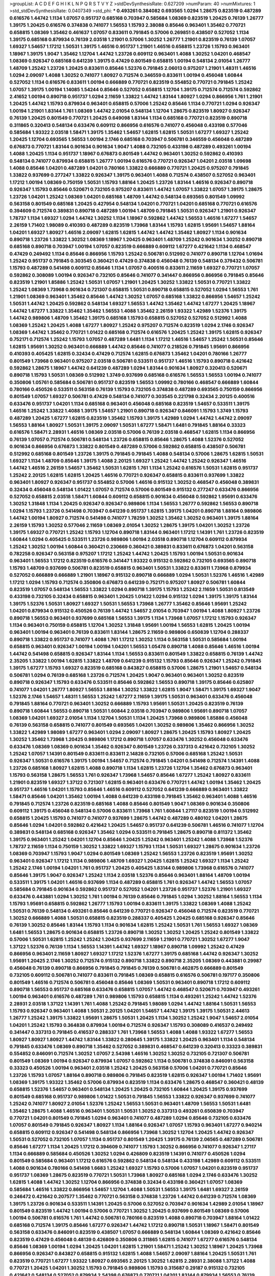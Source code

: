 >groupList:
A C D E F G H I K L
N P Q R S T V Y Z 
>stdDevSynthesisRate:
0.627209 
>numParam:
40
>numMixtures:
1
>std_stdDevSynthesisRate:
0.0407349
>std_phi:
***
0.493261 0.384082 0.693565 1.0294 1.28675 0.823519 0.487289 0.616576 1.44742 1.1134
1.07057 0.951737 0.685168 0.703947 0.585684 1.08369 0.823519 1.20425 0.76139 1.26777
1.39175 1.20425 0.616576 0.374838 0.741077 1.56553 1.15793 2.38088 0.85646 0.963401
1.35462 0.770721 0.658815 1.08369 1.35462 0.461637 1.07057 0.833611 0.791845 0.57006
0.269851 0.438507 0.527052 1.1134 1.39175 0.685168 0.879934 0.76139 2.03518 1.21901
0.57006 1.30252 1.26777 1.21901 0.823519 0.76139 1.07057 1.69327 1.54657 1.17212
1.50531 1.39175 1.46516 0.951737 1.21901 1.46516 0.658815 1.23726 1.15793 0.963401
1.18967 1.39175 1.9047 1.35462 1.12704 1.44742 1.23726 0.609112 0.963401 1.4088
1.30252 1.04201 0.468547 1.08369 0.926347 0.685168 0.641239 1.39175 0.47429 0.801549
0.658815 1.00194 0.548134 2.01054 1.26777 1.48709 1.25242 1.23726 1.20425 0.833611
0.85646 1.52376 0.791845 2.06013 0.975207 1.21901 1.48311 1.46516 1.0294 2.09097
1.4088 1.30252 0.741077 1.80927 0.712574 0.346559 0.833611 1.00194 0.456048 1.60844
0.527052 1.1134 0.616576 0.833611 1.00194 0.666889 0.770721 0.823519 0.554852 0.770721
0.791845 1.25242 1.07057 1.39175 1.00194 1.14085 1.54244 0.85646 0.527052 0.658815
1.12704 1.39175 0.712574 0.712574 0.592862 2.41652 1.00194 0.890718 0.951737 1.0294
2.11659 1.33822 1.44742 1.83144 1.80927 1.0294 0.866956 1.761 1.21901 1.20425
1.44742 1.15793 0.879934 0.963401 0.658815 0.57006 1.25242 0.85646 1.1134 0.770721
1.0294 0.926347 1.00194 1.21901 1.83144 1.761 1.08369 1.44742 2.01054 0.548134
1.12704 1.28675 0.823519 1.80927 0.926347 0.76139 1.20425 0.801549 0.770721 1.20425
0.649098 1.83144 1.1134 0.685168 0.770721 0.823519 0.890718 0.311865 0.320413 0.548134
0.633476 0.609112 0.866956 0.616576 0.741077 0.456048 0.433198 0.577046 0.585684 1.93322
2.03518 1.58471 1.39175 1.35462 1.54657 1.62815 1.62815 1.50531 1.67277 1.69327
1.25242 1.20425 1.12704 0.693565 1.56553 1.00194 2.1746 0.685168 0.703947 0.506781
0.346559 0.456048 0.487289 0.676873 0.770721 1.83144 0.901634 0.901634 1.9047 1.4088
0.732105 0.433198 0.487289 0.493261 1.00194 1.4088 1.20425 1.1134 0.951737 1.18967
0.676873 0.801549 1.44742 0.963401 1.30252 0.592862 0.410393 0.548134 0.741077 0.879934
0.658815 1.26777 1.00194 0.616576 0.770721 0.926347 1.04201 2.03518 1.09698 1.4088
0.85646 1.04201 0.487289 1.04201 0.780166 1.33822 0.666889 0.770721 1.20425 0.975207
0.791845 1.33822 0.937699 0.277247 1.33822 0.926347 1.39175 0.963401 1.4088 0.712574
0.438507 0.527052 0.963401 1.17212 1.00194 1.08369 0.750159 1.50531 1.15793 1.88164
1.20425 1.23726 1.83144 1.46516 0.926347 0.890718 0.926347 1.15793 0.85646 0.520671
0.732105 0.975207 0.833611 1.44742 1.07057 1.33822 1.07057 1.39175 1.28675 1.23726
1.04201 1.25242 1.08369 1.04201 0.685168 1.48709 1.44742 0.548134 0.693565 0.801549
1.09992 0.563158 0.801549 0.685168 1.20425 0.427954 0.548134 1.04201 0.770721 1.04201
0.685168 0.770721 0.616576 0.394609 0.712574 0.389831 0.890718 0.487289 1.00194 1.48709
0.791845 1.50531 0.926347 1.21901 0.926347 1.78737 1.1134 1.69327 1.0294 1.44742
1.30252 1.1134 1.18967 0.592862 1.44742 1.56553 1.46516 1.67277 1.54657 2.26159
1.71402 1.98089 0.410393 0.487289 0.823519 1.73968 1.83144 1.15793 1.62815 1.95691
1.54657 1.88164 1.04201 1.69327 1.80927 1.46516 2.09097 1.62815 1.62815 1.44742
1.44742 1.35462 1.80927 1.1134 0.901634 0.890718 1.23726 1.33822 1.30252 1.08369
1.18967 1.20425 0.963401 1.48709 1.25242 0.901634 1.30252 0.890718 0.685168 0.890718
0.703947 1.00194 1.07057 0.823519 0.666889 0.609112 1.67277 0.421642 1.1134 0.468547
0.47429 0.249492 1.1134 0.85646 0.866956 1.15793 1.25242 0.506781 0.512992 0.741077
0.890718 1.12704 1.01694 1.25242 0.951737 0.791845 0.303545 0.360421 0.47429 0.374838
0.456048 0.76139 0.548134 0.379432 0.506781 1.15793 0.487289 0.541498 0.609112 0.85646
1.1134 1.07057 0.400516 0.833611 2.11659 1.69327 0.770721 1.07057 0.592862 0.308089
1.00194 0.926347 0.732105 0.85646 0.741077 0.341447 0.866956 0.866956 0.791845 0.85646
0.823519 1.21901 1.85886 1.25242 1.50531 1.07057 1.21901 1.20425 1.30252 1.33822
1.50531 0.770721 1.33822 1.25242 1.08369 1.73968 0.901634 0.721307 0.658815 1.50531
0.890718 0.658815 0.527052 1.0294 1.56553 1.761 1.21901 1.08369 0.963401 1.35462
0.85646 1.44742 1.30252 1.07057 0.685168 1.33822 0.866956 1.54657 1.25242 1.50531
1.44742 1.20425 0.592862 0.548134 1.69327 1.56553 1.44742 1.35462 1.44742 1.67277
1.20425 1.18967 1.44742 1.67277 1.33822 1.35462 1.35462 1.56553 1.4088 1.35462
2.26159 1.93322 1.42989 1.52376 1.39175 1.44742 0.989806 1.48709 1.35462 1.39175
0.685168 1.15793 0.658815 0.527052 0.527052 0.512992 1.4088 1.08369 1.25242 1.20425
1.4088 1.67277 1.80927 1.25242 0.975207 0.712574 0.823519 1.0294 2.1746 0.926347
1.08369 1.44742 1.35462 0.770721 1.01422 0.685168 0.712574 0.616576 1.20425 1.25242
1.39175 1.62815 0.926347 0.752171 0.712574 1.25242 1.15793 1.07057 0.487289 1.6481
1.1134 1.17212 1.46516 1.54657 1.25242 1.50531 0.85646 1.62815 1.95691 1.30252
0.963401 0.666889 1.44742 0.85646 0.741077 0.218526 0.791845 1.95691 0.866956 0.410393
0.405425 1.62815 0.32434 0.47429 0.712574 1.62815 0.676873 1.35462 1.04201 0.780166
1.26777 0.801549 1.73968 0.963401 0.975207 2.03518 0.506781 0.533511 0.951737 1.46516
1.15793 0.890718 0.421642 0.592862 1.28675 1.18967 1.44742 0.641239 0.487289 1.0294
1.83144 0.901634 1.80927 0.320413 0.520671 0.890718 1.15793 1.50531 1.08369 0.512992
1.3749 0.937699 0.685168 0.616576 1.56553 1.56553 1.00194 0.741077 0.350806 1.05761
0.585684 0.506781 0.951737 0.823519 1.56553 1.09992 0.780166 0.468547 0.666889 1.60844
0.780166 0.450526 0.533511 0.563158 0.76139 1.15793 0.732105 0.374838 0.487289 0.693565
0.750159 0.866956 0.801549 1.07057 1.69327 0.506781 0.47429 0.548134 0.741077 0.303545
0.221798 0.32434 2.20125 0.400516 0.633476 0.951737 1.04201 1.1134 0.685168 0.963401
0.456048 0.685168 0.823519 1.54657 0.533511 1.39175 1.46516 1.25242 1.33822 1.4088
1.39175 1.54657 1.21901 0.890718 0.926347 0.846091 1.15793 1.3749 1.15793 0.487289
1.20425 1.67277 1.62815 0.823519 1.35462 1.15793 1.39175 1.42989 1.0294 1.44742
1.44742 2.09097 1.56553 1.88164 1.80927 1.50531 1.39175 2.09097 1.50531 1.67277
1.58471 1.6481 0.791845 1.88164 0.33323 0.616576 1.58471 2.28931 1.46516 1.08369
2.03518 0.57006 0.76139 2.03518 0.468547 1.62815 1.1134 0.866956 0.76139 1.07057
0.712574 0.506781 0.548134 1.23726 0.658815 0.85646 1.28675 1.4088 1.52376 0.527052
0.901634 0.866956 0.676873 1.33822 0.801549 0.487289 0.57006 0.592862 0.658815 0.438507
0.506781 0.512992 0.685168 0.801549 1.23726 1.39175 0.791845 0.791845 1.4088 0.548134
0.57006 1.28675 1.62815 1.50531 1.69327 1.1134 1.48709 0.85646 1.39175 1.4088
2.20125 1.69327 1.25242 1.44742 1.25242 0.926347 1.46516 1.44742 1.46516 2.26159
1.54657 1.35462 1.50531 1.62815 1.761 1.1134 1.25242 0.616576 1.50531 1.62815
0.951737 1.25242 2.20125 1.62815 1.62815 1.20425 1.46516 0.770721 0.926347 0.658815
0.833611 0.937699 1.33822 0.963401 1.80927 0.926347 0.951737 0.554852 0.57006 1.46516
0.915132 1.30252 0.468547 0.456048 0.389831 0.32434 0.456048 0.548134 1.01422 1.07057
0.712574 0.57006 0.801549 0.915132 0.277247 0.633476 0.866956 0.527052 0.658815 2.03518
1.58471 1.60844 0.609112 0.658815 0.901634 0.456048 0.592862 1.95691 0.633476 1.30252
1.31848 1.1134 1.20425 0.926347 0.926347 0.989806 1.1134 1.56553 1.26777 0.592862
1.56553 0.890718 1.0294 1.15793 1.23726 0.541498 0.703947 0.641239 0.951737 1.62815
1.39175 1.04201 0.890718 1.88164 0.989806 1.44742 1.00194 1.80927 0.712574 0.541498
0.741077 1.78259 1.30252 1.35462 1.30252 0.963401 1.39175 1.88164 2.26159 1.15793
1.30252 0.577046 2.11659 1.08369 2.01054 1.30252 1.28675 1.39175 1.04201 1.30252
1.23726 1.39175 1.69327 0.770721 1.25242 1.15793 1.12704 0.890718 1.83144 0.963401
1.17212 1.14391 1.761 1.23726 0.823519 1.60844 1.0294 0.405425 0.533511 1.23726
0.989806 1.00194 2.03518 0.890718 1.12704 0.609112 0.879934 1.25242 1.30252 1.00194
1.60844 0.360421 0.230669 0.360421 0.389831 0.833611 0.676873 1.04201 0.563158 0.782258
0.926347 0.563158 0.975207 1.17212 1.25242 1.44742 1.20425 1.15793 1.00194 1.50531
0.901634 0.963401 1.56553 1.17212 0.823519 0.616576 0.341447 1.93322 0.915132 0.592862
0.732105 0.693565 0.890718 1.15793 1.48709 0.937699 0.506781 0.823519 0.658815 0.963401
1.50531 1.33822 0.833611 1.73968 0.879934 0.527052 0.666889 0.666889 1.21901 1.18967
0.915132 0.890718 0.666889 1.0294 1.50531 1.52376 1.46516 1.42989 1.17212 1.0294
1.15793 0.712574 0.350806 0.676873 0.641239 0.752171 0.975207 1.80927 0.506781 1.60844
0.823519 1.07057 0.548134 1.56553 1.33822 1.0294 0.890718 1.39175 1.15793 1.25242
2.11659 1.50531 0.813549 0.433198 0.732105 0.32434 0.658815 0.963401 1.20425 1.01422
1.0294 0.915132 1.0294 1.39175 1.39175 1.83144 1.39175 1.52376 1.50531 1.80927
1.69327 1.50531 1.56553 1.73968 1.26777 1.35462 0.85646 1.95691 1.25242 1.04201
0.879934 0.915132 0.450526 0.76139 1.44742 1.54657 2.01054 0.703947 1.00194 1.4088
1.80927 1.23726 0.890718 1.56553 0.963401 0.937699 0.685168 1.56553 1.39175 1.1134
1.73968 1.07057 1.17212 1.15793 0.926347 1.1134 0.963401 0.750159 0.658815 1.12704
1.30252 1.31848 1.95691 1.00194 1.56553 1.62815 1.20425 1.00194 0.963401 1.00194
0.963401 0.76139 0.833611 1.83144 1.28675 2.11659 0.989806 0.650839 1.12704 0.288337
0.890718 1.33822 0.951737 0.741077 1.4088 1.761 1.17212 1.30252 1.1134 0.563158
1.50531 0.585684 1.00194 0.658815 0.963401 0.926347 1.00194 1.00194 1.04201 1.56553
1.05478 0.890718 1.4088 0.85646 1.46516 1.00194 1.44742 0.541498 0.658815 0.926347
1.83144 1.1134 1.56553 0.833611 0.801549 1.33822 0.658815 0.76139 1.44742 2.35205
1.33822 1.00194 1.62815 1.33822 1.48709 0.641239 0.915132 1.15793 0.85646 0.926347
1.25242 0.791845 1.39175 1.67277 1.15793 1.69327 0.823519 0.685168 0.843827 0.658815
0.57006 1.28675 1.21901 1.54657 0.548134 0.506781 1.0294 0.76139 0.685168 1.23726
0.712574 1.20425 1.9047 0.963401 0.963401 1.30252 0.823519 0.890718 0.926347 1.15793
0.633476 0.533511 0.85646 0.592862 1.56553 0.890718 1.39175 0.85646 0.625807 0.741077
1.04201 1.26777 1.80927 1.56553 1.88164 1.30252 1.33822 1.62815 1.9047 1.58471
1.39175 1.69327 1.9047 1.52376 2.1746 1.54657 1.48311 1.56553 1.25242 1.67277
2.11659 1.39175 1.50531 0.963401 0.633476 0.456048 0.791845 1.88164 0.770721 0.963401
1.30252 0.666889 1.15793 1.95691 1.50531 1.20425 0.823519 0.76139 0.890718 1.60844
1.56553 0.890718 1.50531 1.60844 2.03518 0.703947 0.989806 1.95691 0.890718 1.07057
1.08369 1.04201 1.69327 2.01054 1.1134 1.12704 1.50531 1.1134 1.20425 1.73968
0.989806 1.85886 0.456048 0.76139 0.563158 0.658815 0.741077 0.801549 0.693565 1.04201
1.30252 0.989806 1.35462 0.866956 1.30252 1.33822 1.42989 1.98089 1.67277 0.963401
1.0294 2.09097 1.80927 1.28675 1.20425 1.15793 1.80927 1.20425 1.30252 1.35462
1.73968 1.20425 0.989806 1.17212 0.890718 1.07057 0.633476 1.30252 0.456048 0.633476
0.633476 1.08369 1.08369 0.901634 1.35462 0.926347 0.801549 1.23726 0.337313 0.421642
0.732105 1.30252 1.25242 1.07057 1.14391 0.801549 0.833611 0.833611 2.14828 0.732105
0.57006 0.685168 1.25242 1.50531 0.926347 1.50531 0.616576 1.39175 1.00194 1.54657
0.712574 0.791845 1.04201 0.541498 0.712574 1.14391 1.4088 1.23726 0.685168 1.80927
1.62815 1.4088 0.890718 1.1134 1.62815 1.23726 1.12704 1.35462 0.676873 0.963401
1.15793 0.563158 1.28675 1.56553 1.761 0.926347 1.73968 1.54657 0.85646 1.67277
1.25242 1.80927 0.833611 1.21901 0.823519 1.69327 1.37122 0.721307 1.62815 0.963401
0.633476 0.770721 1.44742 1.00194 1.35462 1.20425 0.951737 1.46516 1.04201 1.15793
0.85646 1.46516 0.609112 0.527052 0.641239 0.666889 0.963401 1.33822 1.58471 0.85646
1.04201 1.35462 1.00194 1.4088 0.641239 0.433198 0.791845 1.35462 0.963401 1.4088
1.46516 0.791845 0.712574 1.23726 0.823519 0.685168 1.4088 0.85646 0.801549 1.9047
1.08369 0.901634 0.350806 0.609112 1.39175 0.456048 0.548134 0.57006 0.833611 1.73968
1.761 1.60844 1.27117 0.823519 1.00194 0.512992 0.658815 1.20425 1.15793 0.741077
0.741077 0.937699 1.28675 1.44742 0.487289 0.480102 1.04201 1.28675 0.85646 1.0294
1.04201 0.592862 0.421642 1.20425 1.54657 0.951737 0.641239 0.506781 1.46516 0.741077
1.12704 0.389831 0.548134 0.685168 0.926347 1.35462 1.0294 0.533511 0.791845 1.28675
0.890718 0.811372 1.35462 1.39175 0.963401 1.25242 1.04201 1.12704 0.85646 1.20425
1.25242 0.963401 1.25242 1.4088 1.73968 1.52376 1.78737 2.11659 1.1134 0.750159
1.30252 1.33822 1.69327 1.15793 1.1134 1.50531 1.69327 1.28675 0.901634 1.23726
1.08369 0.703947 1.15793 1.9047 1.0294 0.801549 1.08369 1.25242 1.56553 1.23726
0.823519 1.95691 1.30252 0.963401 0.926347 1.17212 1.1134 0.989806 1.48709 1.69327
1.20425 1.62815 1.25242 1.69327 1.1134 1.25242 1.25242 2.1746 1.00194 1.04201
1.761 0.951737 1.20425 0.405425 1.83144 0.989806 1.73968 0.616576 0.741077 0.85646
1.39175 1.9047 0.926347 1.25242 1.1134 2.03518 1.52376 0.85646 0.963401 1.88164
1.48709 1.00194 0.533511 1.39175 1.04201 1.46516 0.937699 1.1134 0.487289 0.658815
1.761 0.926347 1.44742 1.56553 1.07057 0.585684 0.791845 0.901634 0.592862 0.951737
0.527052 1.04201 1.23726 0.951737 1.52376 1.21901 1.69327 0.633476 0.443881 1.0294
1.30252 1.761 1.00194 0.76139 0.85646 0.791845 1.0294 1.30252 1.88164 1.56553
1.1134 1.15793 1.95691 0.658815 0.592862 1.26777 1.15793 1.00194 0.833611 1.39175
1.33822 1.08369 1.4088 1.25242 1.50531 0.76139 0.548134 0.493261 0.85646 0.641239
0.770721 0.926347 0.456048 0.712574 0.823519 0.770721 1.30252 0.666889 1.4088 1.50531
0.658815 0.823519 0.288337 0.405425 1.20425 0.685168 0.926347 0.85646 0.76139 1.30252
0.85646 1.83144 1.15793 1.1134 0.901634 1.62815 1.25242 1.50531 1.761 1.56553
1.69327 1.08369 1.6481 1.56553 1.28675 0.901634 0.658815 1.23726 0.890718 1.30252
1.30252 1.20425 1.25242 0.801549 1.33822 0.57006 1.50531 1.62815 1.25242 1.25242
1.20425 0.937699 2.11659 1.21901 0.770721 1.30252 1.67277 1.9047 1.37122 1.52376
0.76139 1.1134 1.56553 1.14391 1.44742 1.69327 1.18967 0.890718 1.09992 1.25242
0.47429 0.866956 0.963401 2.11659 1.80927 1.69327 1.17212 1.52376 1.67277 1.39175
0.685168 1.44742 0.926347 1.30252 1.95691 1.20425 2.1746 1.30252 0.712574 0.915132
0.890718 1.33822 0.890718 2.35205 1.08369 0.443881 0.29987 0.456048 0.76139 0.890718
0.866956 0.791845 0.791845 0.76139 0.506781 0.462875 0.666889 0.801549 0.732105 0.609112
0.506781 0.741077 0.833611 0.791845 1.08369 0.658815 0.616576 0.506781 0.197177 0.350806
0.801549 1.46516 0.712574 0.506781 0.456048 0.85646 1.08369 1.50531 0.963401 0.890718
1.17212 0.609112 0.890718 1.56553 0.951737 0.685168 0.633476 0.658815 1.07057 1.44742
0.468547 0.520671 0.703947 0.493261 1.00194 0.963401 0.616576 0.487289 1.761 0.989806
1.15793 0.658815 1.1134 0.493261 1.25242 1.44742 1.52376 2.28931 2.03518 1.37122
1.14391 1.761 1.4088 1.25242 0.791845 1.98089 1.0294 1.44742 1.88164 1.50531
1.56553 1.15793 0.926347 0.963401 1.4088 1.50531 2.20125 1.04201 1.54657 1.44742
1.39175 1.39175 1.50531 2.44613 1.26777 1.25242 1.39175 1.33822 1.95691 1.28675
1.50531 1.20425 1.1134 1.30252 1.25242 1.9047 1.54657 2.01054 1.04201 1.25242
1.15793 0.364838 0.879934 1.00194 0.712574 0.926347 1.15793 0.308089 0.416537 0.249492
0.341447 0.337313 0.791845 0.416537 0.288337 1.761 1.73968 1.56553 1.4088 1.4088
1.93322 1.67277 1.56553 1.80927 1.80927 1.80927 1.44742 1.83144 1.33822 0.280645
1.39175 1.33822 1.20425 0.963401 1.1134 0.548134 0.791845 0.633476 1.08369 0.890718
1.35462 0.527052 0.389831 0.468547 0.641239 0.320413 0.33323 0.389831 0.554852 0.846091
0.712574 1.30252 1.07057 2.54398 1.46516 1.30252 1.30252 0.732105 0.721307 0.506781
0.801549 1.08369 1.00194 0.926347 0.879934 1.07057 0.592862 1.1134 0.506781 0.374838
0.846091 0.563158 0.33323 0.450526 1.00194 0.963401 2.03518 1.25242 1.20425 0.563158
0.57006 1.04201 0.770721 0.85646 1.23726 1.15793 1.07057 1.88164 0.890718 0.989806
0.791845 0.823519 1.62815 0.926347 1.00194 1.71402 1.95691 1.08369 1.39175 1.93322
1.35462 0.57006 0.879934 0.823519 1.1134 0.633476 1.28675 0.468547 0.360421 0.48139
0.658815 1.52376 1.54657 0.963401 0.548134 1.20425 1.20425 0.732105 1.60844 1.20425
1.39175 0.937699 0.801549 0.685168 0.951737 0.989806 1.01422 1.50531 0.791845 1.56553
1.33822 0.926347 0.937699 0.741077 1.25242 0.741077 1.80927 2.01054 1.52376 1.25242
1.56553 1.50531 0.963401 1.48709 1.56553 1.50531 1.6481 1.35462 1.28675 1.4088
1.46516 0.963401 1.50531 1.50531 1.30252 0.337313 0.493261 0.650839 0.703947 0.770721
1.04201 0.801549 0.791845 1.0294 0.963401 0.741077 0.487289 1.0294 0.85646 0.732105
0.633476 1.07057 0.801549 0.791845 0.926347 1.80927 1.1134 1.88164 0.926347 1.07057
1.15793 0.963401 1.67277 0.940214 0.658815 0.609112 0.926347 0.541498 0.548134 0.866956
1.73968 1.30252 1.12704 1.20425 1.44742 0.926347 1.50531 0.527052 0.732105 1.07057
1.1134 0.951737 0.801549 1.20425 1.39175 0.76139 2.06565 0.487289 0.506781 0.85646
1.67277 1.1134 1.20425 1.17212 0.394609 0.741077 1.15793 1.30252 0.866956 0.741077
0.926347 1.27117 1.1134 0.666889 0.585684 0.450526 1.30252 1.0294 0.426809 0.823519
1.14391 0.741077 0.450526 1.0294 0.801549 0.585684 0.963401 1.17212 0.616576 0.592862
0.548134 0.548134 0.433198 1.42989 0.609112 0.533511 1.4088 0.901634 0.780166 0.541498
1.6683 1.25242 1.69327 1.15793 0.57006 1.07057 1.04201 0.823519 0.951737 0.951737
1.08369 1.28675 0.823519 0.770721 1.50531 1.73968 1.80927 0.685168 1.0294 2.1746
0.633476 1.30252 1.62815 1.4088 1.44742 1.30252 1.12704 0.866956 0.374838 0.32434
0.433198 0.360421 1.07057 1.08369 0.585684 1.46516 1.33822 0.866956 1.54657 1.12704
1.4088 1.50531 1.56553 1.39175 1.6481 1.69327 2.26159 0.246472 0.421642 0.207577
1.35462 0.770721 0.563158 0.374838 1.23726 1.44742 0.641239 0.712574 1.08369 1.39175
1.23726 0.901634 0.533511 1.14391 1.20425 0.57006 0.527052 0.703947 0.901634 1.42989
2.01054 1.18967 0.801549 0.823519 1.44742 1.00194 0.57006 0.770721 1.30252 1.20425
0.937699 0.801549 1.08369 0.57006 1.00194 0.506781 0.616576 1.761 1.44742 0.506781
0.780166 0.823519 1.4088 0.890718 0.703947 1.88164 1.01422 0.685168 0.712574 1.39175
0.85646 1.67277 0.926347 1.44742 1.17212 0.890718 1.50531 1.18967 1.58471 0.801549
0.563158 0.633476 0.846091 0.823519 0.438507 1.07057 0.666889 0.548134 1.60844 1.08369
0.421642 0.85646 0.823519 0.47429 0.456048 0.48139 0.426809 0.350806 0.311865 1.62815
0.741077 1.67277 0.616576 0.548134 0.85646 1.08369 1.00194 1.0294 1.20425 1.04201
1.62815 1.21901 1.58471 1.25242 1.30252 1.18967 1.20425 1.73968 0.866956 0.926347
0.843827 0.658815 0.915132 1.62815 1.4088 1.54657 2.09097 1.88164 1.20425 1.50531
1.761 0.823519 0.770721 1.67277 1.93322 1.80927 0.693565 2.20125 1.30252 1.62815
2.28931 2.38088 1.37122 1.4088 0.770721 1.20425 1.04201 1.30252 1.15793 0.791845
0.989806 1.15793 0.315687 0.29187 0.915132 0.732105 0.421642 0.548134 0.527052 0.879934
2.54398 0.676873 0.770721 1.04201 1.83144 0.879934 1.56553 0.76139 1.08369 0.989806
0.721307 0.770721 0.548134 0.926347 1.35462 0.85646 1.35462 0.685168 0.585684 1.23726
0.890718 1.25242 1.1134 2.03518 1.80927 1.20425 0.385112 0.890718 1.20425 1.18967
1.17212 1.12704 0.650839 1.62815 1.98089 0.823519 1.50531 1.1134 1.30252 1.50531
1.25242 1.67277 1.17212 1.56553 1.20425 1.85886 2.11659 2.09097 0.685168 1.15793
0.506781 2.75157 2.32358 2.28931 1.67277 1.58471 1.67277 1.80927 1.73968 1.95691
1.04201 1.95691 1.35462 1.04201 1.15793 1.20425 0.658815 0.879934 1.1134 1.39175
0.721307 0.685168 1.88164 1.0294 0.833611 0.57006 0.823519 0.712574 0.76139 0.890718
0.823519 0.616576 0.609112 1.23726 0.29987 1.33822 2.20125 1.4088 1.35462 1.20425
1.20425 1.46516 1.67277 1.95691 1.44742 1.23726 0.685168 0.926347 1.25242 0.85646
1.56553 1.46516 1.88164 1.67277 1.73968 0.951737 0.609112 1.39175 1.44742 1.4088
1.20425 1.56553 1.39175 1.88164 1.761 1.30252 1.33822 1.30252 1.12704 0.963401
2.11659 1.1134 0.548134 0.527052 1.30252 0.585684 1.25242 1.46516 1.20425 0.963401
0.791845 0.85646 0.712574 0.811372 1.4088 1.12704 1.69327 1.18967 1.9047 0.741077
0.57006 0.337313 0.801549 1.39175 1.15793 1.35462 0.685168 1.44742 1.25242 1.88164
1.50531 1.50531 1.78259 1.30252 2.03518 0.770721 1.71402 0.741077 1.88164 1.25242
1.67277 0.230669 0.633476 0.780166 0.658815 0.548134 1.67277 2.09097 1.73968 0.616576
0.890718 1.42989 1.20425 1.4088 0.487289 0.57006 0.741077 0.57006 0.493261 0.658815
0.879934 1.00194 0.421642 0.456048 0.609112 0.57006 0.364838 0.29987 1.14391 1.15793
1.00194 1.20425 0.658815 1.25242 0.633476 0.658815 0.926347 1.12704 1.46516 0.712574
0.801549 0.721307 0.633476 0.320413 0.527052 0.801549 1.15793 0.712574 0.609112 0.468547
1.35462 0.658815 1.54657 1.62815 1.50531 1.18967 1.50531 1.54657 0.963401 1.39175
0.811372 1.05761 0.721307 0.833611 0.592862 0.32434 0.592862 0.360421 1.56553 1.25242
0.658815 1.04201 0.360421 0.770721 0.833611 0.833611 1.04201 1.46516 0.685168 0.963401
1.30252 0.548134 1.31848 1.15793 1.25242 1.44742 1.44742 0.890718 0.963401 1.1134
1.15793 0.712574 0.963401 1.15793 1.00194 0.421642 0.487289 1.4088 0.592862 0.703947
1.1134 0.450526 0.438507 0.963401 1.35462 1.39175 1.08369 1.80927 1.0294 1.4088
1.58471 1.58471 2.26159 1.1134 0.890718 1.761 2.32358 1.30252 1.08369 0.438507
1.48709 1.50531 1.56553 1.35462 1.62815 1.12704 1.50531 1.39175 1.21901 1.35462
1.6481 1.50531 1.07057 0.693565 1.00194 1.62815 1.30252 1.62815 1.30252 1.50531
1.15793 1.44742 1.04201 0.732105 1.25242 1.39175 1.08369 1.73968 1.25242 1.20425
1.28675 1.58471 1.50531 1.1134 1.48709 1.4088 1.15793 1.15793 1.09992 0.666889
0.666889 0.866956 1.73968 1.50531 1.69327 0.823519 0.989806 0.421642 1.69327 0.554852
0.741077 1.08369 1.56553 0.890718 0.926347 1.15793 1.80927 2.03518 0.989806 1.39175
1.50531 1.73968 0.963401 0.389831 0.801549 1.20425 1.26777 1.25242 1.25242 0.658815
1.88164 1.56553 0.374838 0.527052 0.926347 1.33822 0.791845 0.989806 1.20425 1.33822
1.35462 1.20425 0.519278 1.46516 1.12704 0.47429 0.85646 0.85646 0.480102 0.47429
1.62815 1.30252 1.67277 1.0294 1.00194 0.791845 0.693565 1.6481 0.548134 0.616576
1.35462 1.44742 1.17212 0.685168 1.48709 1.15793 0.712574 0.676873 0.937699 0.791845
1.88164 0.527052 1.07057 1.20425 1.35462 1.00194 1.1134 1.761 1.08369 1.33822
2.09097 1.00194 1.15793 0.866956 0.685168 0.29987 0.609112 1.56553 1.15793 1.07057
1.56553 1.28675 0.989806 1.23726 0.801549 0.741077 0.901634 1.4088 1.88164 1.4088
1.50531 1.25242 1.28675 0.801549 1.25242 1.39175 1.08369 1.05478 0.85646 1.12704
1.30252 1.00194 0.741077 1.21901 1.35462 1.1134 1.93322 2.09097 1.39175 1.42989
0.554852 1.67277 1.88164 1.83144 0.85646 1.23726 0.585684 1.50531 1.56553 0.823519
1.44742 0.548134 0.592862 0.421642 0.741077 1.18967 0.963401 0.563158 1.0294 1.20425
0.770721 1.20425 1.23726 0.76139 1.04201 1.62815 0.951737 1.62815 2.44613 1.07057
1.4088 1.21901 1.9047 0.975207 2.03518 0.890718 1.33822 1.14391 1.33822 0.685168
1.67277 1.39175 1.50531 1.9047 0.866956 0.811372 1.28675 1.80927 1.73968 1.69327
1.69327 1.44742 1.25242 0.866956 1.07057 1.30252 0.541498 0.963401 0.963401 1.04201
1.0294 1.28675 1.15793 1.60844 1.50531 1.4088 0.951737 1.07057 1.73968 0.791845
0.585684 0.548134 1.56553 0.563158 1.0294 1.39175 1.25242 0.770721 1.04201 0.951737
1.44742 1.48709 1.21901 1.35462 0.592862 0.47429 1.52785 1.46516 1.80927 1.69327
0.658815 0.770721 1.00194 1.56553 1.58471 0.592862 0.668678 1.56553 1.15793 1.761
1.50531 1.17212 0.791845 2.28931 1.0294 0.963401 0.658815 1.69327 1.50531 1.26777
1.30252 1.15793 1.17212 0.493261 0.937699 1.30252 1.00194 0.975207 1.56553 0.47429
0.438507 1.20425 0.801549 0.791845 0.520671 0.633476 0.741077 1.54657 1.56553 1.18967
1.52376 1.20425 1.35462 1.00194 0.975207 0.616576 1.44742 1.00194 0.963401 1.761
1.62815 1.26777 1.4088 0.693565 2.01054 1.58471 1.35462 1.33822 2.1746 0.890718
1.25242 1.85886 1.15793 1.35462 1.4088 1.42989 1.35462 2.03518 1.15793 1.4088
2.1746 2.03518 2.44613 1.88164 1.80927 1.25242 1.69327 1.44742 1.25242 1.69327
1.80927 1.56553 1.95691 1.83144 1.56553 1.69327 1.83144 1.1134 1.20425 1.33822
0.989806 0.685168 0.989806 1.62815 1.35462 1.33822 1.04201 1.08369 1.44742 1.80927
1.35462 0.609112 1.44742 1.37122 0.693565 1.35462 0.926347 1.35462 1.35462 0.577046
0.712574 1.07057 1.00194 1.39175 0.468547 1.39175 0.512992 1.04201 1.50531 1.62815
0.703947 0.770721 1.00194 1.46516 0.801549 1.67277 1.20425 0.527052 0.468547 0.712574
1.00194 1.56553 1.20425 1.39175 0.926347 1.60844 0.527052 0.770721 0.963401 0.963401
1.28675 1.23726 1.01422 1.44742 1.30252 1.20425 2.01054 1.23726 1.6481 1.44742
1.17212 1.80927 1.88164 1.69327 1.67277 1.35462 1.761 1.83144 0.937699 1.83144
0.364838 0.963401 1.44742 0.963401 1.69327 1.62815 1.69327 1.69327 0.548134 1.04201
0.693565 0.416537 0.438507 1.93322 1.60844 1.9047 1.25242 1.95691 1.39175 1.33822
2.09097 1.25242 1.83144 1.9047 1.4088 1.04201 0.989806 1.35462 2.35205 1.08369
1.56553 0.712574 1.73968 1.88164 1.1134 1.88164 0.989806 1.50531 0.926347 0.963401
1.85886 1.25242 0.712574 1.44742 0.379432 0.57006 0.989806 0.963401 0.685168 0.389831
0.833611 1.15793 0.770721 1.0294 0.721307 1.46516 1.60844 0.609112 1.0294 1.4088
1.39175 0.85646 1.25242 1.39175 0.624133 1.60844 0.364838 0.389831 0.342363 0.438507
0.57006 1.14391 0.989806 1.01422 1.1134 0.963401 1.28675 1.46516 0.685168 0.890718
1.56553 0.548134 0.963401 0.506781 0.712574 0.421642 0.493261 1.4088 0.780166 0.609112
0.666889 0.57006 0.666889 0.421642 0.592862 1.21901 0.866956 1.4088 1.15793 1.25242
1.25242 1.4088 1.67277 2.41652 1.25242 1.50531 0.843827 0.641239 1.4088 1.46516
1.4088 0.987159 0.506781 0.723242 1.56553 1.21901 1.88164 1.80927 1.35462 1.07057
0.926347 0.47429 1.14391 1.04201 1.39175 1.39175 0.732105 0.438507 0.585684 1.44742
1.25242 1.30252 1.33822 0.770721 0.890718 0.963401 1.21901 0.57006 0.791845 0.57006
1.12704 0.609112 0.600128 0.616576 0.641239 0.666889 0.641239 1.26777 1.80927 0.712574
1.15793 1.20425 1.23726 1.23726 0.890718 1.42989 1.73968 1.1134 1.88164 1.15793
1.15793 0.585684 0.609112 1.62815 1.30252 1.50531 0.890718 1.30252 1.33822 1.69327
2.03518 1.39175 1.9047 1.46516 1.20425 1.25242 0.685168 0.791845 1.15793 0.712574
1.00194 1.35462 1.62815 0.963401 0.685168 0.487289 0.577046 0.666889 1.4088 1.04201
1.1134 1.28675 1.15793 1.95691 2.01054 1.25242 1.04201 0.741077 0.791845 0.85646
0.337313 0.493261 1.04201 0.791845 0.85646 1.04201 0.47429 0.866956 0.741077 1.07057
1.12704 1.08369 0.85646 0.989806 0.963401 1.00194 1.39175 1.00194 1.20425 0.890718
1.15793 1.00194 0.616576 0.951737 1.761 0.770721 1.20425 1.50531 2.03518 1.4088
0.963401 1.12704 1.4088 0.741077 1.15793 1.73968 1.23726 0.685168 0.641239 1.20425
1.4088 1.0294 0.901634 1.08369 1.46516 0.770721 1.30252 0.833611 0.461637 0.926347
1.18967 0.85646 0.823519 1.33822 0.951737 0.685168 0.685168 0.33323 0.438507 1.25242
0.721307 0.685168 1.20425 1.31848 0.685168 0.780166 1.69327 1.07057 0.989806 0.801549
0.616576 1.88164 0.963401 1.00194 1.28675 1.0294 1.07057 0.438507 0.609112 0.712574
0.433198 0.350806 1.1134 2.44613 0.963401 0.609112 0.548134 1.62815 0.685168 0.350806
0.801549 1.4088 1.25242 0.937699 1.42989 1.39175 1.69327 0.57006 0.633476 1.04201
1.30252 1.39175 1.95691 0.633476 0.658815 1.00194 1.20425 0.685168 1.20425 0.548134
1.08369 1.52376 1.30252 1.26777 1.761 0.963401 1.20425 1.1134 0.732105 1.07057
1.33822 0.890718 1.56553 1.62815 1.93322 1.56553 0.823519 0.666889 0.770721 2.20125
0.901634 1.73968 1.20425 1.15793 1.20425 0.915132 0.703947 1.26777 1.18967 1.04201
0.791845 0.693565 0.76139 1.15793 1.30252 0.703947 1.21901 1.15793 0.951737 1.46516
0.685168 1.33822 0.770721 1.12704 1.12704 0.801549 0.360421 0.732105 1.69327 0.685168
1.15793 1.52376 1.95691 1.18967 1.46516 0.823519 0.641239 0.633476 1.28675 1.44742
1.39175 0.616576 0.563158 2.03518 1.4088 1.20425 1.52376 0.703947 0.47429 0.963401
1.39175 1.30252 0.658815 0.693565 1.15793 1.30252 1.07057 1.18967 1.69327 1.12704
1.80927 0.641239 1.30252 0.394609 1.15793 1.44742 1.4088 0.833611 0.601737 0.405425
1.25242 0.57006 1.39175 0.951737 1.9047 1.88164 1.39175 1.23726 1.35462 1.54657
1.25242 1.44742 1.0294 1.30252 2.20125 1.25242 0.890718 1.1134 1.69327 1.50531
0.685168 1.07057 0.609112 1.33822 0.500645 0.224516 1.08369 1.39175 1.73968 0.770721
0.493261 0.650839 1.95691 1.20425 0.609112 0.47429 1.65252 1.08369 0.926347 1.21901
1.35462 0.926347 0.76139 0.712574 0.315687 0.548134 1.67277 0.685168 0.76139 1.44742
0.963401 0.732105 0.989806 2.01054 0.658815 2.03518 0.585684 0.438507 0.901634 0.791845
0.85646 1.1134 1.28675 1.07057 1.50531 1.50531 1.50531 1.00194 0.609112 1.35462
0.833611 0.811372 1.1134 0.926347 0.833611 1.25242 2.03518 0.975207 1.69327 0.823519
0.443881 0.703947 0.833611 1.20425 0.506781 0.337313 0.29987 0.506781 0.259472 0.487289
0.450526 0.658815 1.08369 1.88164 0.791845 0.85646 0.47429 0.791845 0.533511 1.30252
1.15793 0.641239 0.801549 0.47429 0.633476 0.85646 1.56553 1.56553 1.1134 0.963401
0.563158 0.741077 0.890718 0.712574 0.633476 1.08369 0.703947 0.76139 0.866956 1.54657
1.62815 1.85886 1.46516 1.46516 1.35462 1.44742 1.35462 1.0294 1.83144 1.80927
1.39175 1.18967 1.83144 1.28675 1.761 1.00194 1.07057 2.54398 1.88164 1.56553
1.69327 1.44742 2.11659 1.44742 1.50531 1.83144 1.42989 1.62815 1.50531 0.732105
1.52376 1.761 1.0294 0.823519 1.95691 1.80927 1.9047 1.39175 2.09097 1.6481
0.438507 0.675062 0.311865 0.239896 1.33822 0.456048 0.890718 1.25242 0.85646 0.658815
1.04201 0.846091 1.44742 0.770721 0.801549 0.625807 0.641239 1.1134 0.592862 1.30252
1.07057 0.963401 1.56553 0.801549 1.07057 0.85646 1.04201 0.721307 0.527052 0.487289
0.712574 0.548134 0.823519 0.633476 1.54657 2.20125 0.951737 1.04201 1.23726 0.76139
0.548134 1.56553 0.693565 0.741077 0.641239 1.0294 1.28675 0.666889 0.823519 0.890718
0.926347 1.15793 1.33822 0.563158 0.963401 1.4088 2.03518 1.98089 1.50531 1.60844
1.09992 1.0294 2.1746 0.85646 0.76139 0.890718 0.609112 1.07057 1.1134 0.379432
0.609112 1.69327 0.585684 0.76139 0.901634 1.56553 0.76139 0.389831 0.801549 1.56553
1.62815 1.80927 1.20425 0.512992 0.512992 0.732105 0.666889 2.09097 0.846091 0.666889
1.46516 0.487289 1.88164 0.741077 0.468547 1.08369 0.823519 0.85646 1.83144 1.28675
0.989806 1.28675 0.592862 0.712574 0.360421 0.468547 1.20425 1.56553 1.46516 0.658815
0.926347 0.890718 2.11659 0.405425 0.280645 0.823519 1.85389 1.15793 1.07057 0.989806
0.527052 1.04201 0.833611 1.44742 1.44742 1.25242 0.989806 1.20425 0.989806 1.50531
1.07057 0.85646 1.9047 1.35462 1.07057 1.20425 1.20425 0.527052 1.21901 0.951737
1.60844 1.50531 1.35462 2.28931 1.80927 1.50531 1.39175 1.04201 0.963401 1.15793
0.685168 1.85389 0.741077 0.926347 1.98089 1.50531 1.83144 1.25242 2.20125 1.04201
1.01422 0.85646 1.42607 1.1134 1.1134 1.20425 1.50531 0.951737 1.6481 1.07057
1.30252 1.80927 0.989806 1.46516 1.56553 1.35462 1.6481 1.80927 0.360421 0.405425
0.57006 1.39175 1.23726 1.28675 0.770721 1.88164 1.44742 1.25242 1.44742 1.08369
1.88164 1.50531 1.20425 0.527052 0.741077 1.1134 1.1134 1.73968 1.62815 0.500645
1.33822 0.750159 1.80927 0.633476 0.85646 1.69327 1.20425 1.25242 0.823519 1.30252
1.35462 0.732105 1.35462 1.15793 1.00194 1.3749 0.658815 1.17212 1.17212 1.60844
0.732105 0.963401 0.527052 0.592862 0.866956 1.1134 1.35462 1.0294 1.07057 0.468547
0.833611 2.20125 0.85646 0.29987 0.801549 1.1134 0.389831 0.379432 0.533511 1.05478
0.963401 0.533511 0.951737 1.21901 0.823519 0.801549 0.487289 0.85646 1.39175 1.08369
0.833611 0.963401 1.25242 0.732105 0.616576 0.975207 1.88164 1.15793 0.890718 1.05478
0.633476 0.890718 1.0294 1.08369 0.770721 0.866956 0.76139 0.57006 0.890718 0.712574
1.07057 1.35462 1.42989 1.83144 0.721307 0.685168 0.76139 0.585684 1.08369 1.73968
1.20425 0.438507 1.35462 0.866956 1.00194 0.400516 0.456048 2.03518 0.394609 0.341447
0.320413 0.29987 0.421642 0.438507 0.57006 0.890718 0.450526 1.30252 0.76139 0.989806
1.25242 0.675062 1.17212 0.85646 1.4088 1.08369 1.15793 1.18967 0.801549 0.379432
0.712574 0.890718 1.20425 0.712574 0.32434 0.633476 0.741077 0.541498 1.04201 1.30252
1.69327 1.25242 0.703947 1.30252 1.28675 1.88164 1.04201 1.25242 1.80927 1.56553
1.60844 1.62815 2.20125 1.15793 1.73968 2.03518 1.9047 1.78737 1.42989 0.951737
1.25242 1.44742 1.62815 1.73968 1.1134 1.46516 1.15793 1.95691 1.80927 1.05761
1.15793 1.73968 0.741077 1.1134 1.73968 1.23726 1.07057 1.50531 1.23726 0.937699
1.46516 0.901634 1.25242 0.823519 1.08369 1.69327 1.1134 1.07057 1.07057 2.11659
1.20425 1.83144 1.69327 2.26159 1.52376 1.761 1.39175 1.00194 1.50531 2.01054
1.69327 1.67277 2.1746 0.926347 0.213267 0.337313 0.770721 1.56553 1.80927 1.80927
0.311865 0.239896 1.46516 1.62815 1.1134 1.35462 1.60844 1.80927 1.50531 1.80927
1.1134 1.44742 0.975207 1.52376 1.25242 1.20425 1.95691 1.93322 1.04201 0.85646
0.866956 0.676873 1.62815 0.512992 0.85646 0.833611 1.42989 0.770721 1.44742 1.15793
1.18967 1.08369 1.85886 1.04201 0.616576 0.421642 0.421642 0.350806 0.405425 1.39175
0.791845 1.52376 0.438507 0.712574 0.421642 0.456048 1.04201 0.951737 0.732105 0.57006
0.548134 0.801549 1.25242 1.35462 0.666889 0.85646 0.563158 0.548134 0.450526 1.08369
0.487289 0.487289 0.364838 0.487289 0.712574 0.712574 0.791845 1.00194 0.712574 0.548134
0.951737 0.741077 0.601737 1.35462 2.11659 0.592862 0.548134 1.4088 1.07057 1.1134
1.56553 0.76139 1.33822 1.80927 0.658815 0.609112 1.62815 0.379432 0.500645 0.732105
0.85646 1.60844 0.741077 0.85646 0.616576 0.85646 0.633476 0.676873 0.658815 0.937699
1.12704 1.26777 1.35462 0.592862 0.770721 0.456048 1.50531 0.563158 0.493261 2.64574
0.592862 0.624133 0.901634 0.823519 0.951737 0.741077 0.770721 1.4088 0.47429 1.44742
0.676873 0.311865 0.249492 0.712574 0.585684 0.47429 0.421642 0.548134 1.00194 0.379432
0.512992 0.823519 0.770721 1.4088 0.890718 0.693565 0.438507 0.374838 0.741077 1.83144
0.989806 1.08369 0.791845 1.20425 0.609112 0.633476 0.975207 0.685168 1.20425 1.0294
2.14253 0.456048 0.750159 0.801549 0.405425 0.487289 0.963401 0.937699 0.937699 1.4088
1.15793 0.450526 1.00194 0.76139 1.00194 0.712574 1.44742 1.07057 1.44742 0.563158
0.592862 0.712574 0.592862 1.30252 1.25242 0.926347 1.15793 0.801549 1.85886 0.926347
0.951737 0.989806 0.926347 1.35462 1.62815 0.989806 0.658815 1.39175 1.08369 1.3749
1.52376 1.30252 1.33822 0.801549 2.26159 1.09992 0.741077 0.975207 0.833611 0.624133
1.08369 1.01422 1.12704 1.18967 0.548134 0.456048 1.56553 0.57006 0.533511 0.379432
0.741077 1.15793 0.433198 0.85646 0.633476 0.450526 0.328315 0.926347 0.989806 1.1134
0.609112 1.50531 1.1134 1.18967 0.633476 0.963401 0.712574 0.350806 0.563158 0.315687
0.337313 0.32434 0.712574 0.585684 0.421642 0.592862 0.712574 1.00194 0.801549 0.741077
0.989806 1.85886 0.76139 1.30252 0.770721 0.468547 0.693565 0.641239 0.658815 1.80927
0.843827 0.554852 1.44742 1.08369 1.08369 1.50531 2.28931 1.761 1.15793 1.28675
0.57006 0.890718 0.76139 1.4088 1.39175 1.67277 2.03518 1.33822 1.50531 1.4088
1.48709 1.42989 1.80927 1.56553 0.926347 1.04201 1.28675 1.88164 1.15793 0.989806
0.685168 1.78737 1.761 2.20125 1.46516 1.39175 0.57006 0.563158 0.57006 0.963401
0.732105 0.879934 0.666889 1.04201 1.18967 0.548134 0.791845 1.35462 1.20425 0.468547
0.823519 0.609112 1.80927 0.770721 0.592862 0.288337 0.57006 0.890718 0.866956 0.57006
0.57006 1.88164 0.177438 0.277247 0.456048 0.926347 0.770721 0.337313 0.658815 1.08369
0.487289 0.438507 1.30252 0.487289 0.703947 0.951737 0.85646 0.963401 0.658815 1.20425
0.506781 0.213267 0.609112 0.328315 1.52376 0.468547 0.487289 0.685168 0.548134 1.0294
0.801549 0.609112 1.25242 1.50531 2.03518 1.35462 1.32202 2.38088 1.25242 1.15793
0.480102 0.32434 0.541498 1.56553 0.311865 0.311865 0.658815 0.342363 1.01422 0.239896
0.242836 0.236992 0.47429 0.443881 0.269851 0.32434 0.269851 0.421642 1.761 0.548134
0.337313 1.12704 0.963401 0.989806 0.901634 1.95691 0.937699 1.67277 1.30252 0.989806
1.4088 1.44742 1.33822 0.770721 1.07057 0.833611 0.801549 1.44742 1.761 1.42989
1.31848 1.9047 0.650839 0.548134 1.44742 1.04201 1.17212 0.926347 1.23726 1.30252
1.21901 0.890718 1.08369 0.866956 1.30252 0.890718 0.801549 1.761 0.512992 1.67277
1.33822 1.00194 1.25242 0.975207 1.33822 1.95691 1.88164 0.926347 0.85646 0.901634
1.09698 0.712574 0.963401 0.975207 1.12704 0.926347 0.527052 1.31848 1.04201 0.685168
0.866956 0.400516 0.685168 0.600128 0.741077 1.761 0.85646 1.33822 1.56553 1.62815
0.989806 0.823519 1.12704 1.80927 1.69327 1.1134 1.42989 1.31848 1.50531 0.901634
1.88164 1.26777 1.33822 2.1746 0.890718 0.85646 0.890718 0.32434 0.76139 0.85646
1.50531 0.685168 1.23726 1.56553 0.801549 0.833611 0.685168 0.410393 1.95691 1.23726
1.67277 1.39175 1.20425 0.85646 0.85646 1.07057 1.33822 0.633476 0.712574 1.39175
1.08369 1.4088 0.85646 1.30252 0.833611 1.60844 0.433198 1.48709 1.25242 1.80927
1.50531 1.08369 0.937699 1.95691 1.08369 1.30252 1.25242 1.50531 0.712574 0.85646
1.39175 0.712574 0.350806 0.456048 0.487289 0.506781 0.685168 0.791845 1.1134 0.890718
0.616576 0.712574 0.658815 0.741077 1.08369 0.658815 1.56553 0.577046 0.685168 0.712574
1.44742 0.963401 1.35462 1.95691 1.35462 0.823519 1.56553 1.44742 0.703947 0.438507
0.791845 1.20425 0.311865 1.95691 0.311865 0.57006 0.57006 1.60844 0.405425 1.20425
2.11659 1.69327 1.73968 1.52376 1.9047 0.563158 1.25242 1.85886 1.15793 1.30252
1.56553 1.0294 1.00194 1.0294 0.421642 1.00194 0.693565 0.721307 1.4088 1.73968
0.833611 0.379432 0.712574 1.00194 1.04201 0.493261 1.04201 1.56553 1.56553 0.512992
0.506781 0.823519 0.963401 1.50531 0.975207 1.73968 1.80927 0.548134 1.15793 0.963401
0.389831 0.389831 1.1134 0.866956 0.791845 0.693565 1.25242 0.833611 0.633476 0.926347
0.721307 2.28931 0.57006 1.12704 1.12704 0.890718 1.0294 1.1134 1.6481 1.20425
1.15793 1.73968 1.88164 0.76139 1.1134 0.741077 0.421642 0.57006 0.963401 0.76139
0.963401 0.85646 0.601737 0.389831 1.39175 0.732105 1.33822 0.85646 0.527052 0.506781
0.801549 0.989806 0.585684 0.616576 0.76139 0.890718 1.88164 0.685168 0.833611 0.394609
0.609112 1.12704 0.405425 0.506781 0.633476 1.1134 0.989806 0.833611 0.989806 0.963401
1.08369 1.20425 1.30252 0.85646 0.951737 1.50531 1.4088 1.28675 1.73968 0.609112
2.35205 0.791845 1.52376 1.08369 1.67277 1.25242 1.4088 0.405425 0.311865 0.609112
0.527052 0.649098 0.732105 0.951737 0.963401 0.712574 1.33822 0.633476 0.685168 0.563158
0.791845 0.350806 0.356058 0.823519 0.926347 0.712574 0.541498 0.770721 1.14391 0.658815
0.374838 0.280645 0.609112 0.989806 0.937699 1.62815 1.46516 1.08369 0.890718 1.39175
0.609112 0.76139 1.39175 1.44742 1.88164 1.33822 0.866956 1.56553 1.6481 0.901634
0.346559 0.433198 0.823519 1.73968 1.48709 1.35462 1.20425 1.15793 0.770721 0.633476
1.08369 1.73968 1.4088 0.791845 1.21901 1.33822 1.15793 1.35462 0.866956 0.527052
1.52376 0.527052 0.926347 1.52376 1.20425 1.39175 1.62815 1.56553 0.625807 1.18967
1.07057 1.35462 1.4088 1.4088 2.1746 1.58896 0.85646 1.56553 0.963401 0.450526
1.15793 0.487289 1.1134 1.56553 0.76139 1.67277 1.48709 1.0294 0.989806 1.20425
0.963401 1.4088 1.54244 1.17212 1.1134 1.12704 0.712574 1.18967 0.456048 0.616576
0.585684 0.233496 0.32434 0.207577 0.233496 0.506781 1.54657 0.400516 0.405425 0.468547
0.937699 1.07057 0.770721 1.58471 0.658815 0.609112 0.592862 1.25242 1.56553 0.801549
0.732105 1.18967 0.616576 1.44742 0.703947 1.28675 1.25242 0.791845 1.20425 1.69327
0.685168 0.500645 1.25242 0.685168 0.421642 1.15793 1.35462 0.926347 1.21901 1.73968
1.73968 0.506781 0.685168 1.00194 1.52376 0.866956 1.761 1.56553 0.666889 0.926347
0.548134 0.915132 1.58471 1.08369 1.33822 1.28675 0.438507 1.04201 0.57006 0.541498
1.04201 1.46516 1.23726 1.33822 1.15793 1.04201 1.83144 1.15793 1.69327 1.50531
1.56553 1.85886 1.46516 1.20425 0.527052 2.11659 1.50531 1.44742 1.44742 1.46516
0.963401 0.85646 1.62815 1.20425 1.35462 1.33822 1.52376 0.951737 1.39175 1.08369
0.811372 0.963401 0.926347 1.25242 0.741077 1.6481 1.09992 1.33822 1.35462 1.44742
0.527052 1.08369 1.08369 1.69327 1.1134 0.937699 0.685168 2.1746 0.975207 1.67277
0.833611 1.08369 0.741077 0.732105 0.658815 0.633476 0.658815 0.912684 0.85646 0.585684
0.890718 0.926347 0.770721 1.35462 1.761 2.11659 0.85646 1.39175 0.963401 0.791845
0.512992 0.633476 1.35462 0.405425 0.360421 0.592862 0.641239 1.1134 0.685168 0.685168
0.57006 0.833611 0.926347 1.44742 1.39175 0.658815 0.389831 1.33822 1.25242 0.712574
1.20425 0.926347 1.07057 1.30252 1.1134 1.4088 0.890718 0.890718 1.12704 1.69327
1.4088 1.37122 0.833611 0.443881 0.57006 0.389831 0.823519 0.963401 1.1134 0.712574
1.4088 1.07057 2.09097 0.963401 0.866956 0.57006 0.732105 1.50531 1.31848 0.791845
1.67277 1.08369 0.277247 1.00194 0.801549 0.823519 1.33822 1.23726 1.12704 1.67277
1.56553 0.57006 1.00194 1.88164 1.37122 1.33822 1.69327 1.1134 1.1134 1.35462
1.50531 1.23726 0.833611 0.963401 0.963401 1.20425 1.09992 1.1134 0.890718 0.633476
0.770721 1.50531 0.85646 0.85646 0.791845 0.563158 0.493261 0.57006 1.08369 0.741077
1.67277 0.405425 0.527052 1.1134 1.00194 0.890718 0.585684 0.548134 0.450526 0.421642
1.20425 1.1134 1.0294 2.03518 1.58471 0.890718 1.54657 1.25242 2.03518 1.50531
1.88164 0.685168 1.35462 1.25242 0.901634 1.30252 1.23726 1.56553 1.25242 0.609112
0.915132 0.512992 0.277247 0.926347 0.641239 0.712574 0.487289 1.1134 0.866956 1.00194
1.17212 1.20425 1.00194 1.56553 0.650839 0.616576 1.1134 1.12704 1.25242 1.12704
1.62815 1.761 1.07057 0.975207 1.73968 1.44742 1.60844 1.56553 1.60844 1.50531
1.69327 1.62815 1.88164 1.60844 1.39175 1.80927 1.00194 0.506781 0.963401 1.761
0.29987 0.311865 0.712574 0.989806 0.801549 1.30252 0.47429 0.963401 0.846091 1.00194
0.926347 1.4088 1.3749 0.641239 0.901634 1.04201 0.624133 0.801549 1.00194 0.951737
0.866956 0.85646 0.592862 2.28931 0.741077 1.60844 1.69327 1.50531 1.07057 1.62815
1.25242 1.15793 1.23726 1.95691 1.58471 0.85646 0.833611 0.633476 0.712574 1.4088
0.791845 0.666889 1.07057 1.30252 1.20425 1.00194 0.320413 0.249492 0.506781 0.693565
1.50531 1.1134 1.4088 1.44742 2.26159 1.44742 1.4088 1.15793 0.890718 0.405425
0.47429 0.85646 0.890718 0.963401 0.85646 1.67277 0.685168 0.468547 0.791845 0.676873
0.823519 1.23726 0.926347 0.712574 1.1134 0.770721 0.823519 0.548134 0.741077 1.44742
1.50531 0.712574 0.833611 1.0294 1.0294 0.512992 0.487289 0.468547 0.303545 0.29987
0.926347 1.20425 0.527052 1.0294 0.554852 0.963401 0.890718 1.31848 1.14391 0.487289
0.846091 0.890718 0.360421 0.410393 1.00194 1.4088 0.712574 0.578593 1.18967 1.88164
1.28675 1.28675 1.46516 0.833611 0.685168 1.17212 1.28675 0.592862 1.00194 1.95691
0.592862 0.360421 1.6481 1.39175 0.609112 0.487289 0.866956 1.52376 0.85646 0.85646
0.438507 0.770721 0.963401 0.833611 0.732105 0.468547 0.741077 1.62815 0.85646 0.658815
0.879934 0.685168 0.405425 0.712574 0.57006 0.527052 0.658815 1.35462 1.44742 1.80927
1.83144 1.28675 1.23726 1.52376 1.39175 0.823519 1.08369 1.62815 0.712574 0.846091
0.937699 1.25242 0.76139 0.741077 1.0294 0.989806 0.732105 0.57006 1.0294 1.08369
1.35462 1.62815 1.67277 1.1134 1.20425 1.33822 0.989806 0.633476 1.21901 1.0294
0.592862 0.405425 0.926347 1.04201 1.56553 0.712574 0.801549 1.39175 0.712574 1.1134
0.890718 1.50531 0.989806 0.741077 1.12704 1.20425 1.33822 1.17212 0.823519 1.56553
1.80927 1.39175 1.62815 1.46516 1.17212 1.20425 0.823519 0.823519 1.80927 1.15793
1.26777 0.926347 1.44742 0.616576 1.18967 1.761 1.04201 1.39175 1.50531 0.963401
1.48709 0.989806 0.890718 1.00194 1.07057 1.73968 0.989806 0.750159 2.03518 1.95691
1.95691 1.69327 1.98089 0.658815 1.17212 1.20425 1.1134 0.963401 1.80927 1.33822
1.30252 0.926347 0.658815 0.963401 0.506781 1.25242 1.39175 1.30252 0.666889 0.616576
1.761 0.975207 0.770721 1.33822 1.30252 1.14391 1.56553 1.20425 1.30252 0.548134
0.554852 1.07057 1.35462 1.4088 1.56553 1.67277 1.39175 1.30252 1.67277 1.50531
2.03518 1.95691 1.62815 0.468547 1.20425 0.741077 0.791845 1.25242 0.554852 0.641239
0.732105 0.890718 1.33822 0.85646 1.25242 0.76139 0.963401 1.69327 1.761 1.69327
2.01054 1.80927 0.989806 0.703947 0.592862 0.658815 1.12704 0.76139 1.00194 0.85646
1.17212 0.801549 1.35462 0.76139 0.801549 0.633476 0.609112 0.280645 0.350806 0.25633
0.360421 0.266584 0.693565 0.685168 0.741077 1.67277 0.685168 1.00194 0.487289 1.56553
0.833611 0.57006 0.712574 1.20425 0.527052 0.585684 1.4088 1.39175 1.39175 1.4088
1.21901 1.73968 0.85646 1.35462 0.461637 0.712574 1.00194 0.866956 0.712574 1.80927
0.693565 0.951737 1.12704 1.4088 1.00194 0.963401 1.67277 1.21901 0.846091 1.69327
1.50531 0.989806 1.44742 0.833611 1.25242 1.62815 1.35462 1.25242 0.76139 1.04201
1.30252 0.85646 1.32202 1.39175 0.801549 1.04201 1.01422 1.35462 1.50531 0.770721
1.62815 0.770721 1.23726 1.39175 1.52376 1.0294 1.69327 1.60844 1.15793 1.56553
1.56553 1.15793 1.04201 0.85646 0.712574 1.44742 0.433198 0.438507 0.926347 1.44742
1.20425 0.85646 0.741077 0.480102 0.57006 1.1134 0.616576 0.732105 1.12704 1.23726
1.4088 0.85646 1.95691 0.846091 1.23726 1.20425 1.30252 1.88164 1.62815 1.31848
1.85389 1.12704 1.20425 0.926347 0.890718 0.641239 1.15793 0.487289 0.364838 0.533511
0.512992 0.456048 0.468547 1.4088 0.592862 0.47429 0.866956 1.00194 0.741077 0.975207
1.33822 1.12704 1.31848 1.50531 1.28675 0.866956 1.33822 1.80927 0.926347 1.60844
0.963401 0.801549 2.14253 0.641239 1.04201 0.926347 0.389831 0.438507 0.823519 1.80927
1.15793 1.35462 0.791845 0.215881 0.770721 0.585684 1.39175 1.17212 0.438507 0.47429
1.761 0.609112 0.541498 1.04201 0.633476 0.703947 0.57006 0.685168 0.416537 0.616576
2.06013 1.25242 1.21901 1.69327 0.57006 0.866956 1.04201 0.616576 0.770721 0.548134
0.288337 1.28675 0.658815 1.08369 1.00194 0.963401 0.468547 0.585684 1.33822 1.48709
1.54657 0.926347 1.52376 2.03518 1.50531 1.56553 1.62815 1.46516 1.85886 0.963401
1.52376 1.83144 1.62815 1.62815 1.44742 
>categories:
0 0
>mixtureAssignment:
0 0 0 0 0 0 0 0 0 0 0 0 0 0 0 0 0 0 0 0 0 0 0 0 0 0 0 0 0 0 0 0 0 0 0 0 0 0 0 0 0 0 0 0 0 0 0 0 0 0
0 0 0 0 0 0 0 0 0 0 0 0 0 0 0 0 0 0 0 0 0 0 0 0 0 0 0 0 0 0 0 0 0 0 0 0 0 0 0 0 0 0 0 0 0 0 0 0 0 0
0 0 0 0 0 0 0 0 0 0 0 0 0 0 0 0 0 0 0 0 0 0 0 0 0 0 0 0 0 0 0 0 0 0 0 0 0 0 0 0 0 0 0 0 0 0 0 0 0 0
0 0 0 0 0 0 0 0 0 0 0 0 0 0 0 0 0 0 0 0 0 0 0 0 0 0 0 0 0 0 0 0 0 0 0 0 0 0 0 0 0 0 0 0 0 0 0 0 0 0
0 0 0 0 0 0 0 0 0 0 0 0 0 0 0 0 0 0 0 0 0 0 0 0 0 0 0 0 0 0 0 0 0 0 0 0 0 0 0 0 0 0 0 0 0 0 0 0 0 0
0 0 0 0 0 0 0 0 0 0 0 0 0 0 0 0 0 0 0 0 0 0 0 0 0 0 0 0 0 0 0 0 0 0 0 0 0 0 0 0 0 0 0 0 0 0 0 0 0 0
0 0 0 0 0 0 0 0 0 0 0 0 0 0 0 0 0 0 0 0 0 0 0 0 0 0 0 0 0 0 0 0 0 0 0 0 0 0 0 0 0 0 0 0 0 0 0 0 0 0
0 0 0 0 0 0 0 0 0 0 0 0 0 0 0 0 0 0 0 0 0 0 0 0 0 0 0 0 0 0 0 0 0 0 0 0 0 0 0 0 0 0 0 0 0 0 0 0 0 0
0 0 0 0 0 0 0 0 0 0 0 0 0 0 0 0 0 0 0 0 0 0 0 0 0 0 0 0 0 0 0 0 0 0 0 0 0 0 0 0 0 0 0 0 0 0 0 0 0 0
0 0 0 0 0 0 0 0 0 0 0 0 0 0 0 0 0 0 0 0 0 0 0 0 0 0 0 0 0 0 0 0 0 0 0 0 0 0 0 0 0 0 0 0 0 0 0 0 0 0
0 0 0 0 0 0 0 0 0 0 0 0 0 0 0 0 0 0 0 0 0 0 0 0 0 0 0 0 0 0 0 0 0 0 0 0 0 0 0 0 0 0 0 0 0 0 0 0 0 0
0 0 0 0 0 0 0 0 0 0 0 0 0 0 0 0 0 0 0 0 0 0 0 0 0 0 0 0 0 0 0 0 0 0 0 0 0 0 0 0 0 0 0 0 0 0 0 0 0 0
0 0 0 0 0 0 0 0 0 0 0 0 0 0 0 0 0 0 0 0 0 0 0 0 0 0 0 0 0 0 0 0 0 0 0 0 0 0 0 0 0 0 0 0 0 0 0 0 0 0
0 0 0 0 0 0 0 0 0 0 0 0 0 0 0 0 0 0 0 0 0 0 0 0 0 0 0 0 0 0 0 0 0 0 0 0 0 0 0 0 0 0 0 0 0 0 0 0 0 0
0 0 0 0 0 0 0 0 0 0 0 0 0 0 0 0 0 0 0 0 0 0 0 0 0 0 0 0 0 0 0 0 0 0 0 0 0 0 0 0 0 0 0 0 0 0 0 0 0 0
0 0 0 0 0 0 0 0 0 0 0 0 0 0 0 0 0 0 0 0 0 0 0 0 0 0 0 0 0 0 0 0 0 0 0 0 0 0 0 0 0 0 0 0 0 0 0 0 0 0
0 0 0 0 0 0 0 0 0 0 0 0 0 0 0 0 0 0 0 0 0 0 0 0 0 0 0 0 0 0 0 0 0 0 0 0 0 0 0 0 0 0 0 0 0 0 0 0 0 0
0 0 0 0 0 0 0 0 0 0 0 0 0 0 0 0 0 0 0 0 0 0 0 0 0 0 0 0 0 0 0 0 0 0 0 0 0 0 0 0 0 0 0 0 0 0 0 0 0 0
0 0 0 0 0 0 0 0 0 0 0 0 0 0 0 0 0 0 0 0 0 0 0 0 0 0 0 0 0 0 0 0 0 0 0 0 0 0 0 0 0 0 0 0 0 0 0 0 0 0
0 0 0 0 0 0 0 0 0 0 0 0 0 0 0 0 0 0 0 0 0 0 0 0 0 0 0 0 0 0 0 0 0 0 0 0 0 0 0 0 0 0 0 0 0 0 0 0 0 0
0 0 0 0 0 0 0 0 0 0 0 0 0 0 0 0 0 0 0 0 0 0 0 0 0 0 0 0 0 0 0 0 0 0 0 0 0 0 0 0 0 0 0 0 0 0 0 0 0 0
0 0 0 0 0 0 0 0 0 0 0 0 0 0 0 0 0 0 0 0 0 0 0 0 0 0 0 0 0 0 0 0 0 0 0 0 0 0 0 0 0 0 0 0 0 0 0 0 0 0
0 0 0 0 0 0 0 0 0 0 0 0 0 0 0 0 0 0 0 0 0 0 0 0 0 0 0 0 0 0 0 0 0 0 0 0 0 0 0 0 0 0 0 0 0 0 0 0 0 0
0 0 0 0 0 0 0 0 0 0 0 0 0 0 0 0 0 0 0 0 0 0 0 0 0 0 0 0 0 0 0 0 0 0 0 0 0 0 0 0 0 0 0 0 0 0 0 0 0 0
0 0 0 0 0 0 0 0 0 0 0 0 0 0 0 0 0 0 0 0 0 0 0 0 0 0 0 0 0 0 0 0 0 0 0 0 0 0 0 0 0 0 0 0 0 0 0 0 0 0
0 0 0 0 0 0 0 0 0 0 0 0 0 0 0 0 0 0 0 0 0 0 0 0 0 0 0 0 0 0 0 0 0 0 0 0 0 0 0 0 0 0 0 0 0 0 0 0 0 0
0 0 0 0 0 0 0 0 0 0 0 0 0 0 0 0 0 0 0 0 0 0 0 0 0 0 0 0 0 0 0 0 0 0 0 0 0 0 0 0 0 0 0 0 0 0 0 0 0 0
0 0 0 0 0 0 0 0 0 0 0 0 0 0 0 0 0 0 0 0 0 0 0 0 0 0 0 0 0 0 0 0 0 0 0 0 0 0 0 0 0 0 0 0 0 0 0 0 0 0
0 0 0 0 0 0 0 0 0 0 0 0 0 0 0 0 0 0 0 0 0 0 0 0 0 0 0 0 0 0 0 0 0 0 0 0 0 0 0 0 0 0 0 0 0 0 0 0 0 0
0 0 0 0 0 0 0 0 0 0 0 0 0 0 0 0 0 0 0 0 0 0 0 0 0 0 0 0 0 0 0 0 0 0 0 0 0 0 0 0 0 0 0 0 0 0 0 0 0 0
0 0 0 0 0 0 0 0 0 0 0 0 0 0 0 0 0 0 0 0 0 0 0 0 0 0 0 0 0 0 0 0 0 0 0 0 0 0 0 0 0 0 0 0 0 0 0 0 0 0
0 0 0 0 0 0 0 0 0 0 0 0 0 0 0 0 0 0 0 0 0 0 0 0 0 0 0 0 0 0 0 0 0 0 0 0 0 0 0 0 0 0 0 0 0 0 0 0 0 0
0 0 0 0 0 0 0 0 0 0 0 0 0 0 0 0 0 0 0 0 0 0 0 0 0 0 0 0 0 0 0 0 0 0 0 0 0 0 0 0 0 0 0 0 0 0 0 0 0 0
0 0 0 0 0 0 0 0 0 0 0 0 0 0 0 0 0 0 0 0 0 0 0 0 0 0 0 0 0 0 0 0 0 0 0 0 0 0 0 0 0 0 0 0 0 0 0 0 0 0
0 0 0 0 0 0 0 0 0 0 0 0 0 0 0 0 0 0 0 0 0 0 0 0 0 0 0 0 0 0 0 0 0 0 0 0 0 0 0 0 0 0 0 0 0 0 0 0 0 0
0 0 0 0 0 0 0 0 0 0 0 0 0 0 0 0 0 0 0 0 0 0 0 0 0 0 0 0 0 0 0 0 0 0 0 0 0 0 0 0 0 0 0 0 0 0 0 0 0 0
0 0 0 0 0 0 0 0 0 0 0 0 0 0 0 0 0 0 0 0 0 0 0 0 0 0 0 0 0 0 0 0 0 0 0 0 0 0 0 0 0 0 0 0 0 0 0 0 0 0
0 0 0 0 0 0 0 0 0 0 0 0 0 0 0 0 0 0 0 0 0 0 0 0 0 0 0 0 0 0 0 0 0 0 0 0 0 0 0 0 0 0 0 0 0 0 0 0 0 0
0 0 0 0 0 0 0 0 0 0 0 0 0 0 0 0 0 0 0 0 0 0 0 0 0 0 0 0 0 0 0 0 0 0 0 0 0 0 0 0 0 0 0 0 0 0 0 0 0 0
0 0 0 0 0 0 0 0 0 0 0 0 0 0 0 0 0 0 0 0 0 0 0 0 0 0 0 0 0 0 0 0 0 0 0 0 0 0 0 0 0 0 0 0 0 0 0 0 0 0
0 0 0 0 0 0 0 0 0 0 0 0 0 0 0 0 0 0 0 0 0 0 0 0 0 0 0 0 0 0 0 0 0 0 0 0 0 0 0 0 0 0 0 0 0 0 0 0 0 0
0 0 0 0 0 0 0 0 0 0 0 0 0 0 0 0 0 0 0 0 0 0 0 0 0 0 0 0 0 0 0 0 0 0 0 0 0 0 0 0 0 0 0 0 0 0 0 0 0 0
0 0 0 0 0 0 0 0 0 0 0 0 0 0 0 0 0 0 0 0 0 0 0 0 0 0 0 0 0 0 0 0 0 0 0 0 0 0 0 0 0 0 0 0 0 0 0 0 0 0
0 0 0 0 0 0 0 0 0 0 0 0 0 0 0 0 0 0 0 0 0 0 0 0 0 0 0 0 0 0 0 0 0 0 0 0 0 0 0 0 0 0 0 0 0 0 0 0 0 0
0 0 0 0 0 0 0 0 0 0 0 0 0 0 0 0 0 0 0 0 0 0 0 0 0 0 0 0 0 0 0 0 0 0 0 0 0 0 0 0 0 0 0 0 0 0 0 0 0 0
0 0 0 0 0 0 0 0 0 0 0 0 0 0 0 0 0 0 0 0 0 0 0 0 0 0 0 0 0 0 0 0 0 0 0 0 0 0 0 0 0 0 0 0 0 0 0 0 0 0
0 0 0 0 0 0 0 0 0 0 0 0 0 0 0 0 0 0 0 0 0 0 0 0 0 0 0 0 0 0 0 0 0 0 0 0 0 0 0 0 0 0 0 0 0 0 0 0 0 0
0 0 0 0 0 0 0 0 0 0 0 0 0 0 0 0 0 0 0 0 0 0 0 0 0 0 0 0 0 0 0 0 0 0 0 0 0 0 0 0 0 0 0 0 0 0 0 0 0 0
0 0 0 0 0 0 0 0 0 0 0 0 0 0 0 0 0 0 0 0 0 0 0 0 0 0 0 0 0 0 0 0 0 0 0 0 0 0 0 0 0 0 0 0 0 0 0 0 0 0
0 0 0 0 0 0 0 0 0 0 0 0 0 0 0 0 0 0 0 0 0 0 0 0 0 0 0 0 0 0 0 0 0 0 0 0 0 0 0 0 0 0 0 0 0 0 0 0 0 0
0 0 0 0 0 0 0 0 0 0 0 0 0 0 0 0 0 0 0 0 0 0 0 0 0 0 0 0 0 0 0 0 0 0 0 0 0 0 0 0 0 0 0 0 0 0 0 0 0 0
0 0 0 0 0 0 0 0 0 0 0 0 0 0 0 0 0 0 0 0 0 0 0 0 0 0 0 0 0 0 0 0 0 0 0 0 0 0 0 0 0 0 0 0 0 0 0 0 0 0
0 0 0 0 0 0 0 0 0 0 0 0 0 0 0 0 0 0 0 0 0 0 0 0 0 0 0 0 0 0 0 0 0 0 0 0 0 0 0 0 0 0 0 0 0 0 0 0 0 0
0 0 0 0 0 0 0 0 0 0 0 0 0 0 0 0 0 0 0 0 0 0 0 0 0 0 0 0 0 0 0 0 0 0 0 0 0 0 0 0 0 0 0 0 0 0 0 0 0 0
0 0 0 0 0 0 0 0 0 0 0 0 0 0 0 0 0 0 0 0 0 0 0 0 0 0 0 0 0 0 0 0 0 0 0 0 0 0 0 0 0 0 0 0 0 0 0 0 0 0
0 0 0 0 0 0 0 0 0 0 0 0 0 0 0 0 0 0 0 0 0 0 0 0 0 0 0 0 0 0 0 0 0 0 0 0 0 0 0 0 0 0 0 0 0 0 0 0 0 0
0 0 0 0 0 0 0 0 0 0 0 0 0 0 0 0 0 0 0 0 0 0 0 0 0 0 0 0 0 0 0 0 0 0 0 0 0 0 0 0 0 0 0 0 0 0 0 0 0 0
0 0 0 0 0 0 0 0 0 0 0 0 0 0 0 0 0 0 0 0 0 0 0 0 0 0 0 0 0 0 0 0 0 0 0 0 0 0 0 0 0 0 0 0 0 0 0 0 0 0
0 0 0 0 0 0 0 0 0 0 0 0 0 0 0 0 0 0 0 0 0 0 0 0 0 0 0 0 0 0 0 0 0 0 0 0 0 0 0 0 0 0 0 0 0 0 0 0 0 0
0 0 0 0 0 0 0 0 0 0 0 0 0 0 0 0 0 0 0 0 0 0 0 0 0 0 0 0 0 0 0 0 0 0 0 0 0 0 0 0 0 0 0 0 0 0 0 0 0 0
0 0 0 0 0 0 0 0 0 0 0 0 0 0 0 0 0 0 0 0 0 0 0 0 0 0 0 0 0 0 0 0 0 0 0 0 0 0 0 0 0 0 0 0 0 0 0 0 0 0
0 0 0 0 0 0 0 0 0 0 0 0 0 0 0 0 0 0 0 0 0 0 0 0 0 0 0 0 0 0 0 0 0 0 0 0 0 0 0 0 0 0 0 0 0 0 0 0 0 0
0 0 0 0 0 0 0 0 0 0 0 0 0 0 0 0 0 0 0 0 0 0 0 0 0 0 0 0 0 0 0 0 0 0 0 0 0 0 0 0 0 0 0 0 0 0 0 0 0 0
0 0 0 0 0 0 0 0 0 0 0 0 0 0 0 0 0 0 0 0 0 0 0 0 0 0 0 0 0 0 0 0 0 0 0 0 0 0 0 0 0 0 0 0 0 0 0 0 0 0
0 0 0 0 0 0 0 0 0 0 0 0 0 0 0 0 0 0 0 0 0 0 0 0 0 0 0 0 0 0 0 0 0 0 0 0 0 0 0 0 0 0 0 0 0 0 0 0 0 0
0 0 0 0 0 0 0 0 0 0 0 0 0 0 0 0 0 0 0 0 0 0 0 0 0 0 0 0 0 0 0 0 0 0 0 0 0 0 0 0 0 0 0 0 0 0 0 0 0 0
0 0 0 0 0 0 0 0 0 0 0 0 0 0 0 0 0 0 0 0 0 0 0 0 0 0 0 0 0 0 0 0 0 0 0 0 0 0 0 0 0 0 0 0 0 0 0 0 0 0
0 0 0 0 0 0 0 0 0 0 0 0 0 0 0 0 0 0 0 0 0 0 0 0 0 0 0 0 0 0 0 0 0 0 0 0 0 0 0 0 0 0 0 0 0 0 0 0 0 0
0 0 0 0 0 0 0 0 0 0 0 0 0 0 0 0 0 0 0 0 0 0 0 0 0 0 0 0 0 0 0 0 0 0 0 0 0 0 0 0 0 0 0 0 0 0 0 0 0 0
0 0 0 0 0 0 0 0 0 0 0 0 0 0 0 0 0 0 0 0 0 0 0 0 0 0 0 0 0 0 0 0 0 0 0 0 0 0 0 0 0 0 0 0 0 0 0 0 0 0
0 0 0 0 0 0 0 0 0 0 0 0 0 0 0 0 0 0 0 0 0 0 0 0 0 0 0 0 0 0 0 0 0 0 0 0 0 0 0 0 0 0 0 0 0 0 0 0 0 0
0 0 0 0 0 0 0 0 0 0 0 0 0 0 0 0 0 0 0 0 0 0 0 0 0 0 0 0 0 0 0 0 0 0 0 0 0 0 0 0 0 0 0 0 0 0 0 0 0 0
0 0 0 0 0 0 0 0 0 0 0 0 0 0 0 0 0 0 0 0 0 0 0 0 0 0 0 0 0 0 0 0 0 0 0 0 0 0 0 0 0 0 0 0 0 0 0 0 0 0
0 0 0 0 0 0 0 0 0 0 0 0 0 0 0 0 0 0 0 0 0 0 0 0 0 0 0 0 0 0 0 0 0 0 0 0 0 0 0 0 0 0 0 0 0 0 0 0 0 0
0 0 0 0 0 0 0 0 0 0 0 0 0 0 0 0 0 0 0 0 0 0 0 0 0 0 0 0 0 0 0 0 0 0 0 0 0 0 0 0 0 0 0 0 0 0 0 0 0 0
0 0 0 0 0 0 0 0 0 0 0 0 0 0 0 0 0 0 0 0 0 0 0 0 0 0 0 0 0 0 0 0 0 0 0 0 0 0 0 0 0 0 0 0 0 0 0 0 0 0
0 0 0 0 0 0 0 0 0 0 0 0 0 0 0 0 0 0 0 0 0 0 0 0 0 0 0 0 0 0 0 0 0 0 0 0 0 0 0 0 0 0 0 0 0 0 0 0 0 0
0 0 0 0 0 0 0 0 0 0 0 0 0 0 0 0 0 0 0 0 0 0 0 0 0 0 0 0 0 0 0 0 0 0 0 0 0 0 0 0 0 0 0 0 0 0 0 0 0 0
0 0 0 0 0 0 0 0 0 0 0 0 0 0 0 0 0 0 0 0 0 0 0 0 0 0 0 0 0 0 0 0 0 0 0 0 0 0 0 0 0 0 0 0 0 0 0 0 0 0
0 0 0 0 0 0 0 0 0 0 0 0 0 0 0 0 0 0 0 0 0 0 0 0 0 0 0 0 0 0 0 0 0 0 0 0 0 0 0 0 0 0 0 0 0 0 0 0 0 0
0 0 0 0 0 0 0 0 0 0 0 0 0 0 0 0 0 0 0 0 0 0 0 0 0 0 0 0 0 0 0 0 0 0 0 0 0 0 0 0 0 0 0 0 0 0 0 0 0 0
0 0 0 0 0 0 0 0 0 0 0 0 0 0 0 0 0 0 0 0 0 0 0 0 0 0 0 0 0 0 0 0 0 0 0 0 0 0 0 0 0 0 0 0 0 0 0 0 0 0
0 0 0 0 0 0 0 0 0 0 0 0 0 0 0 0 0 0 0 0 0 0 0 0 0 0 0 0 0 0 0 0 0 0 0 0 0 0 0 0 0 0 0 0 0 0 0 0 0 0
0 0 0 0 0 0 0 0 0 0 0 0 0 0 0 0 0 0 0 0 0 0 0 0 0 0 0 0 0 0 0 0 0 0 0 0 0 0 0 0 0 0 0 0 0 0 0 0 0 0
0 0 0 0 0 0 0 0 0 0 0 0 0 0 0 0 0 0 0 0 0 0 0 0 0 0 0 0 0 0 0 0 0 0 0 0 0 0 0 0 0 0 0 0 0 0 0 0 0 0
0 0 0 0 0 0 0 0 0 0 0 0 0 0 0 0 0 0 0 0 0 0 0 0 0 0 0 0 0 0 0 0 0 0 0 0 0 0 0 0 0 0 0 0 0 0 0 0 0 0
0 0 0 0 0 0 0 0 0 0 0 0 0 0 0 0 0 0 0 0 0 0 0 0 0 0 0 0 0 0 0 0 0 0 0 0 0 0 0 0 0 0 0 0 0 0 0 0 0 0
0 0 0 0 0 0 0 0 0 0 0 0 0 0 0 0 0 0 0 0 0 0 0 0 0 0 0 0 0 0 0 0 0 0 0 0 0 0 0 0 0 0 0 0 0 0 0 0 0 0
0 0 0 0 0 0 0 0 0 0 0 0 0 0 0 0 0 0 0 0 0 0 0 0 0 0 0 0 0 0 0 0 0 0 0 0 0 0 0 0 0 0 0 0 0 0 0 0 0 0
0 0 0 0 0 0 0 0 0 0 0 0 0 0 0 0 0 0 0 0 0 0 0 0 0 0 0 0 0 0 0 0 0 0 0 0 0 0 0 0 0 0 0 0 0 0 0 0 0 0
0 0 0 0 0 0 0 0 0 0 0 0 0 0 0 0 0 0 0 0 0 0 0 0 0 0 0 0 0 0 0 0 0 0 0 0 0 0 0 0 0 0 0 0 0 0 0 0 0 0
0 0 0 0 0 0 0 0 0 0 0 0 0 0 0 0 0 0 0 0 0 0 0 0 0 0 0 0 0 0 0 0 0 0 0 0 0 0 0 0 0 0 0 0 0 0 0 0 0 0
0 0 0 0 0 0 0 0 0 0 0 0 0 0 0 0 0 0 0 0 0 0 0 0 0 0 0 0 0 0 0 0 0 0 0 0 0 0 0 0 0 0 0 0 0 0 0 0 0 0
0 0 0 0 0 0 0 0 0 0 0 0 0 0 0 0 0 0 0 0 0 0 0 0 0 0 0 0 0 0 0 0 0 0 0 0 0 0 0 0 0 0 0 0 0 0 0 0 0 0
0 0 0 0 0 0 0 0 0 0 0 0 0 0 0 0 0 0 0 0 0 0 0 0 0 0 0 0 0 0 0 0 0 0 0 0 0 0 0 0 0 0 0 0 0 0 0 0 0 0
0 0 0 0 0 0 0 0 0 0 0 0 0 0 0 0 0 0 0 0 0 0 0 0 0 0 0 0 0 0 0 0 0 0 0 0 0 0 0 0 0 0 0 0 0 0 0 0 0 0
0 0 0 0 0 0 0 0 0 0 0 0 0 0 0 0 0 0 0 0 0 0 0 0 0 0 0 0 0 0 0 0 0 0 0 0 0 0 0 0 0 0 0 0 0 0 0 0 0 0
0 0 0 0 0 0 0 0 0 0 0 0 0 0 0 0 0 0 0 0 0 0 0 0 0 0 0 0 0 0 0 0 0 0 0 0 0 0 0 0 0 0 0 0 0 0 0 0 0 0
0 0 0 0 0 0 0 0 0 0 0 0 0 0 0 0 0 0 0 0 0 0 0 0 0 0 0 0 0 0 0 0 0 0 0 0 0 0 0 0 0 0 0 0 0 0 0 0 0 0
0 0 0 0 0 0 0 0 0 0 0 0 0 0 0 0 0 0 0 0 0 0 0 0 0 0 0 0 0 0 0 0 0 0 0 0 0 0 0 0 0 0 0 0 0 0 0 0 0 0
0 0 0 0 0 0 0 0 0 0 0 0 0 0 0 0 0 0 0 0 0 0 0 0 0 0 0 0 0 0 0 0 0 0 0 0 0 0 0 0 0 0 0 0 0 0 0 0 0 0
0 0 0 0 0 0 0 0 0 0 0 0 0 0 0 0 0 0 0 0 0 0 0 0 0 0 0 0 0 0 0 0 0 0 0 0 0 0 0 0 0 0 0 0 0 0 0 0 0 0
0 0 0 0 0 0 0 0 0 0 0 0 0 0 0 0 0 0 0 0 0 0 0 0 0 0 0 0 0 0 0 0 0 0 0 0 0 0 0 0 0 0 0 0 0 0 0 0 0 0
0 0 0 0 0 0 0 0 0 0 0 0 0 0 0 0 0 0 0 0 0 0 0 0 0 0 0 0 0 0 0 0 0 0 0 0 0 0 0 0 0 0 0 0 0 0 0 0 0 0
0 0 0 0 0 0 0 0 0 0 0 0 0 0 0 0 0 0 0 0 0 0 0 0 0 0 0 0 0 0 0 0 0 0 0 0 0 0 0 0 0 0 0 0 0 0 0 0 0 0
0 0 0 0 0 0 0 0 0 0 0 0 0 0 0 0 0 0 0 0 0 0 0 0 0 0 0 0 0 0 0 0 0 0 0 0 0 0 0 0 0 0 0 0 0 0 0 0 0 0
0 0 0 0 0 0 0 0 0 0 0 0 0 0 0 0 0 0 0 0 0 0 0 0 0 0 0 0 0 0 0 0 0 0 0 0 0 0 0 0 0 0 0 0 0 0 0 0 0 0
0 0 0 0 0 0 0 0 0 0 0 0 0 0 0 0 0 0 0 0 0 0 0 0 0 0 0 0 0 0 0 0 0 0 0 0 0 0 0 0 0 0 0 0 0 0 0 0 0 0
0 0 0 0 0 0 0 0 0 0 0 0 0 0 0 0 0 0 0 0 0 0 0 0 0 
>numMutationCategories:
1
>numSelectionCategories:
1
>categoryProbabilities:
1 
>selectionIsInMixture:
***
0 
>mutationIsInMixture:
***
0 
>obsPhiSets:
0
>currentSynthesisRateLevel:
***
2.56605 2.98733 2.42206 2.1572 1.05723 1.18942 2.20373 1.68313 0.655478 1.18501
0.590483 1.15915 1.31032 1.99045 0.865262 1.36469 0.716376 0.799426 1.08423 0.696872
0.286884 0.664702 0.68009 1.45599 0.564247 0.744181 0.960378 0.581408 0.98294 0.52248
1.21244 1.35191 0.495111 1.31603 0.534775 0.86052 1.56275 2.18684 1.9511 1.69497
2.26118 1.90608 0.839894 0.359838 0.46948 1.92466 1.53568 1.47936 0.284942 1.82614
0.413723 0.41729 0.389118 0.822937 1.22688 0.610164 0.338866 0.725312 0.490255 0.380054
0.472843 0.624589 0.557337 0.447908 0.327415 0.611377 0.735968 0.435263 1.0562 1.15583
0.29861 0.649694 0.461881 0.553696 0.288722 0.558984 0.302126 1.43153 0.489299 0.756256
0.379512 0.808722 1.41101 0.869134 0.401499 1.42623 0.538477 0.508841 2.08909 0.987666
1.49552 0.619748 1.08855 0.857723 0.766593 0.919277 0.747449 0.966445 1.60052 0.795157
1.37094 0.35313 1.17778 1.22007 0.812843 0.600523 0.493702 0.982352 0.642673 0.594321
1.07315 0.79296 1.47419 0.673128 1.45173 2.30739 0.751709 0.990895 1.77385 0.76005
1.75784 1.05075 1.2071 0.699801 0.87104 1.05371 0.565453 1.55057 2.29062 1.26829
1.05842 0.299751 0.76163 0.82207 0.833827 0.766974 0.308543 1.10562 1.61745 1.71316
0.403935 0.73677 0.646223 1.28751 0.912722 0.803004 0.813247 1.13193 0.703222 0.42967
0.399646 0.914759 0.645905 0.810916 1.01271 0.865798 0.799739 0.56583 0.572979 0.889005
0.843886 0.264605 0.482539 0.959173 2.38641 1.84758 0.939118 0.827089 0.990646 0.669611
0.9467 0.675012 1.57277 0.87536 1.29128 0.639297 0.701694 1.32151 0.628822 1.4188
0.55139 0.445853 0.942284 0.516502 0.930355 0.89968 1.90554 0.721724 1.05905 0.572111
1.30817 0.744522 1.15305 1.06017 1.5204 1.11932 0.622393 2.62866 3.24701 2.07227
1.38338 1.41489 1.23101 1.67872 1.32295 2.03569 2.30075 2.28828 1.59745 0.792502
0.546453 1.41664 0.178478 0.314186 0.315122 0.400715 0.412069 0.381642 0.259352 0.0824138
0.809344 0.414393 0.463778 1.0992 0.251803 1.21688 0.633159 0.537998 1.48793 1.311
4.75154 3.43847 3.05843 1.4765 0.999881 0.714956 0.713241 0.508974 0.38863 0.807417
0.834608 2.40265 1.13684 0.814899 0.960316 0.6893 0.499553 1.05136 0.530323 0.695809
1.14381 0.961127 1.12332 1.51406 2.13712 1.56935 1.98898 1.50971 0.978679 1.03563
1.83725 0.398338 0.476269 0.9329 0.9355 0.221528 1.15028 0.584027 0.636252 0.589685
0.409424 2.0347 1.41992 1.27022 1.34799 0.384496 1.01022 1.16075 0.824081 0.665605
1.84264 1.87121 0.993314 1.84807 0.611757 1.29194 0.741206 0.815998 0.58382 1.25926
2.56143 2.32724 0.447024 0.57469 0.295897 0.644868 1.27046 0.258844 0.326783 0.648818
0.671107 0.696351 0.79235 0.426425 1.71456 1.22246 0.821994 0.666861 0.712944 1.35169
0.992752 1.18236 0.343464 0.667131 1.54606 0.500988 0.511932 0.681826 0.559673 0.529158
0.77622 0.877054 0.963226 0.893185 0.958306 0.866384 1.35547 0.975321 1.46561 0.778178
0.600225 2.1801 2.31915 4.93874 2.87137 2.14252 2.1334 1.04432 1.61781 1.25533
1.09429 1.31968 1.22775 2.25462 2.11637 2.59572 1.27175 1.35387 2.2286 0.292749
0.808564 1.02693 0.683862 0.905627 0.790572 0.439267 1.38606 0.547516 0.86233 0.609015
0.340463 1.0437 0.664001 1.70592 0.346987 0.779859 0.408276 0.734662 0.206142 0.55532
0.451429 0.458779 1.49784 1.51339 1.06035 0.379007 0.651565 0.344832 0.366838 0.244188
0.704354 0.802727 2.6248 0.36562 0.751981 0.255358 0.511719 0.405498 0.383745 0.479886
0.425452 0.485777 0.307474 0.215243 0.615048 0.632894 0.275878 0.745522 0.355239 0.175227
1.14609 0.702304 0.413572 0.924031 0.348242 2.02571 0.549274 1.23104 0.851603 1.45626
1.23699 1.24379 0.481457 1.80173 0.984417 1.80807 1.79485 1.77066 0.832174 0.956593
2.90107 2.78639 0.580899 0.893542 0.47428 0.339025 0.991872 1.30913 1.47726 1.39557
0.836052 0.949403 0.857422 0.769919 0.429028 1.16791 2.69143 3.29706 4.69286 3.23281
2.50444 0.813858 1.4135 1.96785 2.13477 1.1286 1.21235 2.22012 2.25058 0.741066
0.576319 0.568787 1.01893 0.692405 0.232818 0.459902 0.491165 0.299556 1.33019 1.68482
0.51972 0.911422 0.785149 1.13987 1.33905 2.68069 1.14749 1.25519 1.04182 1.15254
2.17203 0.804504 0.74407 0.863784 0.38012 0.310024 0.364023 0.442308 0.447342 0.931526
0.508546 0.618995 0.642011 0.413827 0.413517 1.10783 0.569054 0.774146 0.944265 0.55742
0.810505 1.58765 1.35908 0.778882 0.56602 0.334189 0.385936 0.797755 0.404025 0.380312
0.467562 1.24906 0.340499 0.697237 1.1211 1.49606 0.813433 0.41664 0.813639 0.422101
1.39296 0.860249 2.27163 2.51352 0.12984 0.189726 0.362188 0.17454 0.266586 0.373104
0.907691 0.230216 0.567112 0.567957 0.246402 0.438951 0.627439 0.502708 0.314827 0.587236
0.361318 0.687169 0.351788 0.938059 0.517727 0.282864 0.467299 0.568156 0.636805 0.391551
0.838585 0.66648 0.976554 1.18648 1.70466 1.33429 0.531015 0.605352 0.556425 0.772201
0.468171 1.41836 0.700177 0.349352 0.635619 2.00222 0.518874 0.486813 0.469431 0.645753
1.19633 0.985549 1.40987 0.290498 0.5429 0.854934 1.25241 1.0295 0.35358 0.362043
0.516752 0.61948 0.580794 0.60103 0.539826 0.81687 0.866028 0.632794 1.23091 0.697992
0.817185 0.757934 0.192291 0.420017 0.324005 0.576092 0.437491 0.172454 0.259244 1.54053
0.578373 0.566543 0.239866 0.557925 1.0564 2.48686 0.783929 0.590794 0.609823 1.56114
2.45288 1.3561 3.65716 1.76427 1.88022 0.529242 1.44711 0.80974 0.884617 0.958439
0.26052 0.681417 1.14736 0.539048 0.315547 0.377862 1.72632 2.22777 0.933013 0.778539
1.18534 1.44758 3.85623 1.37177 0.788461 0.969682 0.426261 0.732259 2.11207 1.98309
0.799351 1.12148 0.459062 2.04139 2.02934 0.648587 0.279305 1.17873 0.380343 1.05148
1.22069 0.598708 1.24738 1.68982 0.550605 0.55453 0.843798 1.38987 0.82808 1.78184
1.27032 1.73423 0.979133 1.18244 0.572259 0.633939 0.394372 1.84519 2.14485 0.819898
0.969609 1.28506 2.90865 1.65309 0.7476 0.53665 1.33025 1.52032 1.41297 0.753159
0.799091 1.00291 1.30846 1.0597 0.652865 1.60326 4.12055 3.56262 3.60826 3.26364
5.23188 2.1702 1.39327 1.68406 1.62179 1.08542 0.551102 1.25834 1.54179 1.35033
1.67745 0.535287 0.509146 0.209898 1.40697 0.454322 0.193181 0.362437 0.481522 1.02887
1.17581 0.339902 0.389603 2.23666 0.535239 1.00563 0.506596 0.854112 0.772043 1.54018
0.515547 0.303285 0.65755 0.804327 0.479934 0.701162 0.372012 0.387418 0.344737 0.426092
0.501946 0.270355 0.132735 0.214415 0.199987 0.258532 0.189635 0.40632 0.202677 0.350614
0.421975 0.590254 1.95716 0.883891 2.65348 1.20532 0.695378 0.198755 0.703514 0.738409
0.133049 2.81606 2.22688 0.368215 1.55778 0.852659 0.608093 1.13938 0.528107 0.597896
0.776833 1.42082 1.77684 0.5395 1.77866 0.910388 0.78745 0.846166 0.439572 1.25225
1.16693 0.789682 1.04927 0.703113 0.955521 1.91772 1.02051 1.34151 1.1947 1.70534
1.45277 1.48653 1.41558 1.57229 0.338784 0.626988 1.49772 0.79363 0.535091 0.89847
1.51059 0.685773 1.08838 0.404231 0.424358 0.611883 0.353321 0.68317 0.395933 0.733143
0.324674 0.288355 0.593307 0.794919 0.7106 1.01057 0.2001 0.496076 0.500504 0.824584
0.511112 0.254583 0.194617 0.438167 0.358712 0.41146 0.568701 0.946198 0.372058 0.194804
0.692034 0.430583 0.39714 0.326136 0.439742 0.196548 0.549965 1.69262 0.709573 1.35632
1.01405 0.701641 0.390163 1.45784 0.300828 0.854211 0.566511 0.745725 1.32696 0.461681
0.651921 0.748684 1.16887 1.92287 2.4227 2.62993 2.31195 1.61204 0.949791 1.21854
1.30305 1.09991 2.52257 1.17634 1.41401 1.74576 2.01308 1.13872 0.997377 0.886392
0.557677 0.451089 2.04918 0.59097 0.627719 1.04915 1.74 0.180097 1.87783 0.701441
1.086 0.875415 0.646988 0.977684 0.708817 0.397488 0.700461 0.679229 0.557926 1.50754
0.532269 0.841896 1.33956 0.439757 1.15665 1.61646 0.87366 0.758347 0.758577 0.4202
0.165146 1.41648 1.33302 0.918864 0.27806 0.281333 0.986356 0.81001 1.69204 1.90498
1.31278 0.558782 0.558275 0.791736 0.540706 0.626542 0.277889 0.746029 0.713737 0.532668
0.561592 0.744525 0.713093 0.209518 0.394402 0.420961 0.49941 0.472765 0.798296 0.617086
0.758477 0.586757 0.544618 0.844316 0.255666 0.389647 1.14124 0.594844 0.798912 0.342348
0.636932 0.506512 0.438119 0.411994 0.830037 0.414243 0.83573 1.66896 1.47993 1.94002
0.612595 0.557928 0.652089 0.53929 0.486082 1.19213 0.577501 0.773993 0.319659 0.875918
1.03115 3.12627 2.00995 1.76794 1.81566 0.927273 0.594695 1.47463 2.47654 1.37265
1.17783 1.12581 2.12763 0.508267 0.47705 0.61683 0.528701 1.5029 0.69227 0.611211
0.379132 0.746046 0.63356 0.84308 0.770205 1.02923 1.83363 1.17379 1.20417 2.1923
1.75178 0.531316 2.83957 0.502481 0.173831 1.04864 1.89242 1.29375 0.594523 0.691752
0.218393 0.510106 0.87407 0.920228 1.32945 1.38028 3.61963 1.0481 1.03604 0.747572
0.69862 1.03844 1.1772 1.17773 0.937621 0.686362 0.373343 0.483009 0.381163 1.1207
1.11644 0.84819 1.51653 1.42599 1.02153 1.01997 1.88057 0.626682 1.83447 0.416487
0.870696 0.982221 1.67364 1.67118 0.867269 0.597311 0.66966 0.606956 0.988089 0.565711
1.1135 0.812624 0.698942 2.42472 1.90659 1.38798 1.53429 0.750157 1.08171 0.924069
1.13355 1.25387 1.19192 0.423968 0.644554 0.287308 0.930872 0.606462 0.624162 0.308882
0.614703 0.595497 0.676618 0.59951 0.535817 0.65981 0.673682 0.716147 0.560822 0.25151
0.358295 1.44795 1.42569 0.923013 0.410653 0.161611 0.560549 0.900125 0.972036 0.32515
0.477436 0.802633 0.755327 0.549858 0.777931 1.37021 1.35177 0.657036 0.476283 0.397538
0.914117 1.06727 1.81524 1.32297 0.662921 0.302647 1.06809 0.787135 1.01883 1.20228
0.324911 0.412068 0.444598 0.337433 0.568269 0.425981 0.740085 0.667645 0.618712 0.958172
1.93556 1.21798 1.43127 0.486701 0.770334 0.738509 0.635744 1.02355 0.690788 1.56921
0.698349 0.433923 1.32034 0.557429 1.14968 0.407409 0.809051 0.472414 0.862747 1.4894
1.44336 1.66033 1.78981 1.61159 0.698216 0.721064 0.908545 0.893121 0.482017 0.335002
0.722204 0.685597 0.447825 1.03651 1.38044 3.42301 0.428114 1.07388 2.04071 0.521502
0.513149 0.87603 0.417097 1.16513 0.875349 0.559702 1.24164 1.42012 0.421894 1.38655
0.545156 0.74011 0.983646 0.424608 0.868563 1.52573 1.25669 1.11151 0.875987 0.856754
0.396059 1.09583 0.269843 0.320616 1.23074 0.555341 1.24842 1.56525 0.7578 1.24873
0.813646 0.725906 0.861805 0.284468 1.15456 1.67675 1.71273 1.5559 0.814931 1.12807
1.3357 0.624968 0.526425 0.443223 0.418273 0.569568 1.11802 1.27882 0.460759 0.269234
1.0665 2.07788 0.870418 1.12681 0.879542 0.635499 1.22194 1.22505 2.08938 2.09967
1.09559 0.253415 0.236624 0.515171 0.215628 0.974446 0.513734 0.57667 0.225411 0.37833
0.145036 0.315959 0.290488 0.897179 0.499264 0.965549 0.332081 0.527993 0.414129 0.170129
0.361195 0.59035 0.559384 2.43433 1.24845 1.1858 0.846827 0.976136 1.19248 1.36126
1.03596 0.807088 0.297033 0.854371 0.828255 0.372798 2.1317 1.54522 1.06408 0.267231
0.641036 0.863875 0.353437 0.640254 0.286725 0.901304 0.969562 0.572154 0.937082 0.481435
0.366756 0.601157 0.559366 0.683522 0.362549 0.615066 0.952042 0.576199 0.819399 0.209268
0.550265 0.568355 2.13005 1.67998 1.6277 1.32179 1.93882 1.28931 1.28517 1.00979
0.714621 0.499601 0.394206 0.627683 0.736928 0.987232 0.502318 0.755052 0.447904 0.976252
0.516096 0.632016 0.299401 0.601963 0.46975 1.92187 0.582617 0.989588 0.667899 0.792074
0.538125 0.318274 0.762774 0.951165 0.582242 0.794432 0.946219 0.775724 1.97828 0.495714
1.67366 0.671362 1.20002 1.28692 0.495179 1.46231 0.971738 0.727616 2.27041 1.72791
1.09308 0.237398 0.550531 1.00009 0.426714 1.34983 1.74951 0.451923 0.352033 0.647075
1.80718 0.823916 0.612358 0.406737 1.67827 1.18002 1.32457 0.288887 0.518793 0.446074
1.24611 1.53112 0.978643 1.10924 1.6174 0.979077 1.40065 1.07218 1.16117 0.503858
0.634893 0.459533 0.793534 1.02345 1.03843 0.448642 0.555977 0.275666 1.24887 0.356731
0.434149 1.96907 0.610505 0.415634 0.428088 1.61479 0.697939 0.709192 0.82537 0.468533
0.358043 0.391284 1.10351 1.15929 0.967467 0.983267 0.464407 0.983699 0.765704 1.26506
2.11066 1.0918 0.415348 0.53177 0.264925 0.840835 0.771589 0.402636 0.392636 0.364663
1.09438 0.550281 1.56671 1.48714 1.11574 0.959719 0.91478 0.74248 0.358197 0.45338
0.537182 0.641257 0.55076 0.539553 1.23538 1.75999 0.804063 0.694337 0.835283 0.415051
0.614088 1.32914 1.28773 0.716472 0.44068 0.926662 0.709155 1.75993 1.81311 0.478438
0.699744 1.70738 2.99101 1.25761 0.880826 1.5299 1.06744 1.23013 1.43438 0.908388
0.582713 0.263846 0.401114 0.48906 0.940843 1.2107 1.08613 0.990022 0.560506 0.651692
1.12825 0.763532 0.899 0.671148 1.16733 0.92243 0.764773 0.631482 0.847954 0.814078
0.662766 1.73067 2.30398 0.904961 1.11615 0.779579 1.75074 1.31933 1.46385 0.830944
1.05061 2.1177 3.0055 0.853456 1.41917 0.683152 1.08383 2.1646 1.80141 0.423497
1.83484 1.64655 0.813863 0.426183 0.822149 0.473933 0.737215 0.850619 0.967601 0.994718
0.598914 0.50835 0.425058 0.794168 0.280102 0.864786 0.321416 0.938226 0.295268 1.15119
0.701896 1.17157 1.75264 0.658594 0.584079 0.452666 1.3213 0.649187 1.16756 0.49395
0.665885 0.934884 1.02648 0.963986 0.806193 0.979814 0.498681 0.473557 0.695803 0.446038
0.876736 0.90249 0.659524 1.77458 1.13411 0.561376 1.03505 0.747558 0.290367 1.12605
0.414536 1.31549 0.514446 0.39943 0.643813 0.234626 0.352849 0.718419 0.24079 0.467614
0.413741 0.553426 0.583723 1.47686 1.49636 0.36103 0.279119 1.9133 1.488 1.65853
0.439464 0.614404 0.801126 1.03302 1.08529 0.441524 0.792527 0.699678 0.847377 0.783723
0.323323 0.582575 1.80536 0.736675 1.01061 0.852233 0.556807 0.63934 1.7828 1.7156
0.817811 0.870368 0.259909 0.622479 1.02947 1.41699 0.925787 1.40212 1.97296 1.52138
1.90738 0.497749 0.254168 1.71653 0.565228 0.493443 0.68605 1.86933 1.4468 0.62843
0.344353 0.191273 0.767931 1.53051 2.24192 1.06681 0.594146 0.720027 0.424653 0.928488
0.558655 0.733294 0.398947 1.26388 1.9748 1.44177 0.497554 0.879459 1.02988 0.420734
0.594124 0.994849 0.801506 0.466147 0.545485 0.53384 3.09786 3.27566 0.917093 0.767802
0.642799 0.514385 2.71275 2.28225 1.10641 1.9286 0.72351 1.33653 1.06015 0.899329
1.58819 1.25875 1.93155 1.64158 0.965262 1.4694 1.17499 2.71093 1.37817 0.637989
0.882942 0.423343 1.06049 0.527156 0.795409 0.461888 0.685387 0.392512 0.203096 0.760645
0.554541 1.001 0.514279 0.709518 0.698821 1.65353 1.39837 1.32818 0.715102 0.953776
1.28139 0.609262 0.647844 0.788646 1.43163 1.1418 0.551366 0.570687 1.09179 0.928176
0.853685 1.84208 1.97737 0.929622 0.867196 0.576759 0.547498 1.17231 0.601594 0.564237
1.31304 0.617046 0.438488 0.302568 0.491551 0.360075 0.549193 0.504088 1.42247 0.718062
2.77155 1.07665 0.684774 1.0609 0.771834 0.149118 0.441251 0.568879 1.08548 0.856054
1.79125 0.761154 0.756649 0.685299 0.511026 0.474808 0.554109 0.616082 0.82297 0.564724
0.774248 0.41254 0.999011 0.492201 1.76019 2.4915 2.66468 0.986636 0.829737 0.628806
1.53256 1.21902 1.07213 1.08504 1.2711 2.14067 1.22714 1.39701 0.941081 2.64778
1.83649 0.788672 0.812135 1.05108 0.402114 0.734973 1.41112 2.91122 4.37054 2.33996
0.686496 0.578683 0.72768 2.15463 1.8067 1.21526 0.410243 0.621572 0.947566 1.13708
0.615036 1.6948 1.28222 0.533047 1.02576 1.21327 0.677786 1.72464 0.660483 2.80149
2.0873 1.8278 1.11764 1.23927 1.12134 1.39575 1.06491 3.07658 0.604778 1.5139
0.988902 1.13309 2.18879 1.72573 0.847455 0.515388 0.671975 0.483951 1.56506 0.65168
1.18671 0.616972 0.80273 1.21024 0.665104 0.436761 0.54867 1.06613 0.209558 0.43409
0.529079 0.311802 0.684477 0.718092 0.441227 0.936847 0.380872 0.494159 0.177125 0.373463
0.382965 0.699735 0.482837 0.648639 0.360011 0.505033 0.219905 1.10221 0.449241 0.487588
0.3235 0.656941 0.410917 0.759995 0.644269 0.353246 0.333019 0.427886 1.703 0.726927
0.579727 1.96026 1.13687 1.19055 1.05842 1.4107 0.814408 1.61534 1.8032 3.25198
3.15433 3.09316 3.23043 2.56463 2.61751 0.183393 0.395131 0.445129 0.239483 0.358888
0.282972 0.402683 0.289426 0.238143 0.339838 0.386354 0.455406 0.431448 0.479421 2.49593
1.08493 0.513458 0.385175 0.559917 1.02366 0.955156 0.878149 0.710893 0.562387 0.925087
1.05402 1.22735 2.78539 1.50116 2.03405 3.40253 2.22845 2.82631 0.795935 0.750594
0.732051 0.510639 0.694587 0.720128 0.384341 1.33812 1.05067 0.630964 1.26266 2.13412
0.747813 0.641119 0.546556 0.8915 1.08701 1.00864 1.99135 0.664033 1.32011 2.24437
2.47109 1.8824 5.1766 3.43978 0.461283 0.695203 0.805178 0.615016 0.472875 1.63027
0.801985 1.60919 1.41383 0.356755 0.880305 0.628289 0.562118 1.6248 1.0785 0.483186
0.861205 1.07057 0.363924 1.00174 1.06484 0.147558 0.634131 0.738312 1.25684 1.34096
1.68835 1.12782 0.952321 0.806597 0.967676 1.66584 1.92106 1.34574 1.75866 1.81426
1.55402 0.430619 0.581062 1.27236 1.80576 0.877287 0.981662 1.35426 0.747515 0.650323
2.45342 0.689568 1.03927 1.05522 1.31053 0.779217 1.05048 0.370439 1.67563 0.557797
0.656207 0.879078 0.760151 1.32948 1.09458 1.23358 0.384003 0.408615 0.413934 1.07476
0.380756 0.602493 1.28313 0.264877 0.470276 0.507815 0.313174 0.53858 0.594377 0.986402
0.477838 1.18548 0.451449 0.540638 0.943023 1.91413 2.00204 1.77347 1.82723 1.16445
1.28272 1.71049 1.2757 0.628114 0.660515 2.0757 2.48305 1.24868 1.00833 0.825606
1.2253 0.429388 1.12142 1.25244 0.530653 0.331176 0.246537 0.265803 1.37903 0.824904
1.31059 1.136 0.794273 1.3734 1.39952 1.72028 1.09619 2.46634 1.97357 0.991216
0.531006 0.197296 0.275981 0.327524 0.219803 1.0173 2.58776 2.59805 0.892129 0.784331
0.598503 0.570098 0.73432 0.713132 0.811849 0.69905 0.568714 0.988606 1.56592 0.957549
0.616056 0.702146 0.416684 0.405349 4.20368 2.02041 0.94508 1.28073 0.988192 1.10851
1.55102 1.45074 2.83626 1.71463 1.23224 2.40653 0.844646 0.832248 1.48304 1.10032
0.979557 0.75935 2.20048 1.31496 1.02991 1.27198 0.586058 0.447896 1.07211 2.79299
0.876276 1.08776 1.60396 1.79481 1.77025 1.00681 0.627351 0.768172 0.945544 1.2044
0.429986 0.682494 0.513955 0.480267 0.678537 0.534701 0.488489 2.2483 0.730194 1.49201
2.14302 0.326866 0.848453 1.83921 0.354814 0.744704 0.231938 0.616142 0.720035 0.666666
1.2304 0.550373 0.620327 0.394021 0.304281 0.215887 0.572858 0.543081 2.16679 3.34726
4.11471 2.68507 0.499806 0.406903 1.05361 0.378321 0.786761 0.843844 1.38407 0.826373
0.440393 0.702503 0.614046 1.24738 0.416775 0.402297 0.371545 3.20446 2.9202 3.19742
1.05841 0.993153 0.994429 1.48268 0.390578 1.43432 1.40385 0.958857 0.992554 1.63878
0.481985 1.09379 0.554048 0.684948 0.719 0.940124 2.45793 1.58211 1.19831 0.523697
0.935517 1.21435 1.11062 1.09535 0.454889 1.2988 1.10555 1.26672 0.411133 0.53932
0.709775 1.09494 1.26692 1.65876 0.838818 1.57599 1.38844 0.44099 0.81082 1.09157
0.939758 0.884669 0.487945 1.28378 1.53497 0.477729 0.537182 1.89704 1.1128 0.740689
1.06738 0.52046 1.05521 0.989304 0.708727 0.827928 0.817404 0.351314 0.50573 0.97679
0.904455 1.77984 0.858624 1.7688 1.5958 0.336395 0.866504 1.02842 0.788803 0.943334
2.5579 0.993799 1.36264 1.56072 1.50649 1.85645 1.4911 2.26948 1.75981 0.604618
1.00489 0.461371 1.42427 1.95467 1.2641 0.683916 0.812426 0.115767 1.09604 0.564579
0.526422 0.573445 1.1521 0.63688 0.599347 0.524022 0.54708 0.659014 0.730931 1.80077
0.962436 2.9479 1.19915 0.314365 0.431717 0.289937 1.27293 0.446143 0.63984 0.665007
0.248946 1.07264 0.823783 0.420533 0.994557 0.43889 1.13114 0.272663 0.599019 0.232186
1.05702 1.4085 0.987019 0.925713 0.821615 0.528444 0.744068 1.04097 1.62828 0.898736
1.11185 1.03267 2.78932 1.50302 1.8053 2.87431 2.16914 2.51947 1.22593 1.07681
1.45784 1.00949 1.10984 0.836821 0.484713 1.03336 0.271001 0.826509 1.02199 0.891544
0.599543 1.50065 1.34525 0.804949 1.33755 1.36798 1.08337 1.17943 2.18803 0.839314
1.55642 1.04668 0.756056 0.168341 0.412499 1.10527 1.86278 0.620784 0.865231 0.850963
0.547323 0.669405 0.941888 0.649077 1.17029 0.712232 0.703436 1.0163 1.56182 0.767777
0.363219 0.295895 0.767939 1.32384 0.582123 0.870736 0.414233 0.274887 1.69185 1.0901
1.79254 1.23257 0.286553 0.614025 0.553299 0.111828 0.324143 0.60667 0.946609 0.835677
0.282136 0.342827 0.254004 0.348858 0.607714 0.517578 1.14514 0.764213 0.552357 0.518889
0.943185 0.775428 0.811801 0.395604 1.13719 1.20529 0.769632 0.940449 1.32152 1.4286
1.14409 0.68927 1.60806 0.838159 2.61889 0.377103 0.874001 0.474366 0.705972 0.973703
0.357312 1.13249 0.631169 0.607961 0.840265 0.357841 1.94578 0.454913 0.531641 0.732317
0.447177 0.484027 0.495603 0.9696 0.866372 0.98881 1.4993 0.200214 0.646664 0.619012
0.357894 0.148215 0.361933 0.428052 0.34383 0.741461 0.332113 0.709144 0.879586 1.33653
0.914989 1.37623 1.81862 1.9383 1.14941 1.51843 0.547808 0.351493 0.682197 1.34012
1.00112 0.66192 0.91187 1.09136 0.375799 0.341951 1.11736 0.418974 0.308569 1.07824
1.7751 1.75696 0.908811 0.668143 1.02137 0.773476 1.06874 0.915441 0.650946 0.550362
0.405719 0.349385 0.106421 0.180063 0.876298 1.78133 0.810342 1.17218 0.570564 0.675542
0.475028 2.26398 1.37434 0.724585 0.908343 1.32364 0.672445 0.392681 0.471968 1.21508
1.31209 0.570199 0.286851 0.587336 1.86579 2.16268 0.705776 2.52082 1.50786 1.0631
1.0616 0.831158 1.87671 3.4479 0.889987 1.18586 3.18941 2.90094 0.925114 1.10005
0.634211 0.882053 1.5515 0.984068 1.83393 0.704023 0.286731 0.375263 0.731657 0.765208
0.743996 1.7017 1.88209 3.83115 1.88703 0.817711 0.596639 1.42527 1.09324 1.50685
1.49683 1.80837 0.386765 0.577894 0.213885 0.710667 0.725664 0.700013 0.639939 0.436957
0.476794 1.11526 1.65754 0.552649 1.16708 3.14479 3.37331 2.57171 1.10227 0.440677
0.82039 2.0836 3.1402 2.05704 0.751834 1.30043 0.959087 0.752794 2.1776 0.978022
0.63327 1.26476 1.62932 0.781907 0.37377 0.212442 0.526631 0.690022 0.793336 0.496811
0.812392 0.700794 0.82917 0.560132 0.542637 1.56305 1.25832 0.798999 1.01077 1.25229
0.419216 1.80962 2.18363 1.00754 0.498086 0.765904 0.451893 0.356292 0.410393 0.478396
0.477464 0.835955 0.488516 0.841005 0.562363 0.626218 0.166381 0.871905 0.483865 2.29768
0.422182 0.342757 0.73351 0.542281 0.410006 0.40845 0.267414 0.408169 0.483412 0.466561
0.446069 0.514594 0.443626 1.46867 0.774828 0.356047 0.445643 0.470974 0.22368 0.51747
0.407745 0.750092 0.32866 1.48635 0.506754 0.908444 0.532292 0.535683 0.39964 0.17907
1.15043 0.434997 0.61431 1.06975 0.349696 0.80264 1.46921 2.13162 0.514 1.3134
1.31295 0.763599 1.09689 0.762323 0.484517 0.713828 1.17645 1.76137 1.63638 1.94947
1.31919 0.633382 0.4404 1.22244 0.841682 0.54027 0.530594 0.745075 0.756074 0.340191
0.786904 1.21683 0.641087 1.95504 1.16259 1.15123 0.785351 0.873507 0.558257 0.943733
0.211366 0.469001 1.25442 1.31657 1.67471 0.382983 0.532326 0.870086 0.834163 0.497658
0.252342 1.16094 1.35481 0.82029 1.52472 1.90159 1.60531 1.43359 1.96931 2.1954
0.739622 0.354374 0.572987 0.814466 1.35064 1.14269 0.402818 0.663223 1.11198 2.07351
0.439444 0.354909 0.500902 1.19507 0.901911 0.807607 0.898785 1.51913 1.50062 0.919379
1.37164 1.47787 0.64682 0.613354 0.394666 0.883783 0.390237 0.606754 0.528312 0.476561
1.22425 0.548014 0.717279 0.568861 0.969744 3.44106 1.32655 0.406538 0.651126 0.455905
0.755292 0.68424 0.480204 0.687651 2.45899 0.839193 0.860475 0.21424 0.522379 0.992038
0.624746 0.317862 0.322642 1.80106 0.441388 0.843474 0.380651 0.839174 0.527786 1.16984
0.65323 0.669734 1.06828 0.263588 1.4728 0.531447 0.743641 0.483342 0.398991 1.72965
0.825193 0.28482 0.753139 0.428377 0.61147 1.9359 1.16192 0.707432 1.80066 0.956452
0.33121 1.4666 1.89178 2.65819 0.694852 0.59869 0.757917 1.75525 1.24607 0.546317
0.40535 0.462452 0.567584 0.784291 0.77156 1.04709 1.25292 0.281492 1.34421 0.572996
0.711489 0.257258 0.627939 0.267724 1.03277 0.467238 0.305361 1.04821 0.630764 0.979049
1.37127 0.54708 0.897939 0.41055 1.12039 0.476605 0.445621 1.00334 0.610213 0.459118
0.175806 0.289529 0.401474 1.13542 1.5414 0.64112 1.2258 0.889554 1.43399 0.760964
0.475265 0.803089 0.387665 0.366143 1.06994 0.758891 1.6875 0.752502 0.621918 0.863879
1.19372 1.26785 0.51928 2.15416 0.403278 0.589209 1.12716 0.445908 0.752122 0.561415
0.493008 0.424369 0.548516 1.20015 1.80435 2.02268 1.19606 0.461466 0.607528 0.654176
1.12027 0.395827 0.690514 0.774502 0.862229 1.0919 0.784357 0.554543 1.33748 0.60365
0.126477 0.511865 0.661309 0.431477 0.429644 0.951887 0.850312 0.419223 0.715623 0.631692
0.540473 0.665611 0.401747 1.21253 1.02619 0.519782 0.821719 0.74806 0.454916 1.65256
2.51314 0.546577 0.832808 0.847003 2.9007 3.02608 0.641532 0.448156 0.373708 0.763388
0.365889 0.904166 0.232385 0.72842 0.532984 1.14915 0.750693 0.989605 0.671501 1.5498
0.15115 0.445567 0.906054 1.42018 1.13642 0.441451 0.373918 0.416175 0.343974 0.553815
0.702444 0.615234 0.482754 0.711052 0.694964 0.756772 0.723148 0.333651 0.377269 0.356544
0.57846 1.31461 0.554256 1.60097 0.358378 0.82144 0.293442 0.285748 0.335144 0.571859
0.976351 0.184436 0.588244 0.666674 0.153611 1.12563 0.603889 0.321929 0.793985 0.300986
0.876073 1.15281 1.96345 0.474746 1.20083 0.391 0.768107 0.735604 0.292729 0.606481
0.901712 1.25351 0.341627 0.653388 2.10389 1.02013 0.831523 1.61009 1.06691 1.00676
1.58783 0.408148 1.49043 0.388868 2.32942 1.07803 3.46753 0.614966 0.202404 0.352847
0.842391 0.744142 0.865905 1.01308 0.772245 0.418981 0.534664 0.434841 2.27141 1.19448
0.296097 0.283408 1.40932 0.428621 0.761647 1.2415 2.70662 0.904577 0.534729 0.523641
1.83295 0.548277 1.3788 0.232671 0.392886 0.40328 0.637839 0.67252 0.298907 1.10798
0.31262 0.49745 0.501458 0.531264 0.192175 0.520856 0.395162 0.676767 0.532168 0.241663
2.60556 0.771547 0.213789 0.710993 0.338651 0.273395 0.951996 0.889546 0.728468 0.566262
0.854808 1.80337 1.61636 0.850286 0.351575 0.679986 0.549471 0.346752 0.226864 0.473946
0.152474 1.37975 1.20197 0.51454 0.486574 0.588165 0.962659 0.409126 0.909422 0.296381
0.349059 0.840793 0.611748 0.887023 0.6842 0.227719 0.8426 1.23239 0.397671 0.470129
0.58025 0.95028 1.25303 0.409246 1.69212 2.22297 0.675724 0.386011 1.45178 2.37644
1.42132 0.732362 0.857173 1.01249 0.918683 0.870171 1.47923 2.44729 1.06444 0.23447
0.312654 1.92534 1.44219 0.757 1.77757 0.654138 3.76145 3.26267 2.61195 2.10815
1.53551 0.963966 0.649836 0.292978 0.858081 0.789167 0.746151 1.34004 0.803229 0.821552
0.359755 2.30235 1.003 1.9823 1.1893 2.5126 1.189 1.60835 0.959793 1.00298
3.08024 3.14385 1.14159 1.86332 1.0477 0.55984 0.627245 0.35267 0.487258 0.839634
0.422639 0.428516 0.336729 0.439225 0.7226 0.67662 0.488469 1.16375 0.68197 0.551581
1.40032 0.561892 1.33919 1.00982 0.535317 0.344238 0.322886 0.563171 0.557748 0.995806
1.58241 1.74828 0.666766 0.574493 0.916885 0.631293 1.06228 3.41746 1.07706 0.601157
0.749 0.438639 0.595619 0.883837 0.372878 0.773943 0.716405 1.30909 2.09571 0.698057
0.69278 1.32358 1.57903 0.879884 1.18599 2.34515 0.623689 2.3986 0.743958 0.466912
1.05284 0.468401 0.502211 0.665576 0.680775 0.207178 0.509801 0.610552 0.680843 0.609805
0.350276 1.18143 1.19873 0.300394 0.46888 0.898977 1.21928 0.471209 0.560482 0.555231
0.330858 0.527326 0.549716 0.447097 0.446273 0.71694 1.38199 1.40421 1.02393 1.40885
1.05263 0.514382 0.408843 0.693446 1.76937 1.91196 1.41852 1.88682 0.594519 0.657438
0.891948 0.736072 0.203396 1.11434 0.262297 0.505481 0.622008 1.03198 0.994735 1.12744
2.0059 2.00853 0.987064 1.43511 1.54564 0.62148 1.54582 2.40803 1.25706 1.05324
0.533528 0.61056 1.85651 1.39546 1.24467 0.813537 0.409602 0.510462 1.02635 0.76101
0.460821 0.597359 1.07426 1.08658 0.247927 0.933168 0.567802 0.453164 0.254525 0.367476
0.394664 1.24473 0.580996 1.10805 0.417821 0.378069 0.967814 1.07624 0.837233 0.516288
0.497036 0.191779 0.673766 0.520797 0.21979 1.21741 0.39531 1.26786 1.42908 0.739342
0.462791 0.434096 0.956755 0.522057 0.977666 1.77672 1.29105 2.74278 3.98994 0.911475
0.965671 1.39254 0.283565 0.537755 1.03221 0.788432 0.597116 0.321124 1.29087 1.11687
1.05306 0.923584 0.58272 0.666653 0.964829 0.73451 0.669568 1.97965 2.35042 1.67957
2.02821 2.33383 0.627535 0.304593 0.861316 2.82059 2.09048 0.605728 1.77694 2.63099
1.65499 0.400884 1.2621 0.695746 1.40416 0.839405 0.261824 1.72803 0.846788 0.83877
0.721901 0.278438 0.615241 0.774849 1.46541 0.423086 0.623761 1.21146 0.662101 2.63447
0.464588 0.664003 0.43118 0.52262 0.556492 1.57745 0.786799 0.485547 0.62891 0.678254
0.703527 0.821474 0.440811 0.553227 0.342721 0.529053 1.10355 1.22137 1.04626 0.744302
2.00799 1.2037 0.66956 0.278898 0.481277 0.530211 2.14827 0.898337 0.624227 0.739135
1.06089 1.02863 1.25288 1.01526 0.765542 1.12954 0.704262 0.849036 1.0353 0.420358
0.789705 0.814808 0.648486 0.756496 0.723924 1.61304 3.02582 1.39965 0.667229 0.827244
0.411191 0.461243 0.744254 0.557435 1.13504 0.883843 0.853978 0.6373 0.290719 0.473575
0.342539 3.28541 1.86354 0.946556 0.474197 0.645283 0.703704 0.840609 1.50181 1.32995
0.838806 0.413171 1.31891 1.46646 0.290486 0.632457 0.78473 0.512948 0.286274 0.589619
0.844722 1.076 2.14288 2.81244 0.539692 0.935382 1.10951 1.07433 0.679893 1.58259
0.792019 1.2344 1.11613 0.381208 0.654461 0.84867 0.670032 0.485238 0.625517 0.648729
0.749649 0.57567 0.639883 0.696179 0.510984 0.677296 0.647079 0.544753 0.544839 0.788204
0.732549 1.92484 1.83862 0.395511 1.60063 2.73606 0.669522 0.99547 0.453371 0.74863
1.79106 1.16424 1.15023 0.939433 2.53352 1.65833 0.624544 0.650553 0.852275 0.554875
0.537842 0.783114 1.00474 1.35364 1.9932 0.890378 0.445659 1.69326 1.51307 1.61755
1.8859 1.15257 0.546955 0.607478 0.713563 0.591779 1.14018 1.69482 0.884383 1.48922
0.849827 0.953409 0.749394 0.52837 0.352784 0.681262 0.403108 0.850567 1.26479 0.582811
0.454423 0.422166 0.590512 0.510738 0.895279 0.428397 0.633753 0.893824 0.536655 1.49491
1.39206 1.288 2.04928 1.34756 2.65203 3.05389 2.69349 1.48586 1.72725 1.48691
1.48034 1.43603 0.538821 1.27452 0.82813 1.10681 1.1066 1.12798 0.889871 1.18266
0.773746 1.04693 1.75333 1.61683 1.93243 1.29669 0.653915 0.349257 0.547156 0.516694
1.23834 0.840124 0.60514 1.1492 0.923045 0.564687 1.58585 1.36142 1.05839 0.535713
1.06582 0.605421 0.573117 0.492049 0.331901 0.306846 0.296 0.733639 0.927427 0.874143
0.517313 0.576039 0.295884 0.451128 0.360984 0.417406 0.673546 0.549999 0.221352 0.584348
0.454765 0.588355 0.499976 0.284285 0.377817 0.34994 0.311187 0.386565 0.324038 1.65442
0.311024 0.335827 0.706445 0.536111 0.512862 0.254067 0.276149 0.372937 0.324846 0.321929
3.27249 1.91919 2.92897 5.25158 0.248035 2.81892 1.82032 1.31581 1.55956 1.78883
1.68586 1.32186 0.627345 0.601263 0.52048 1.29512 1.04366 1.66637 2.01577 0.880372
0.488378 0.589314 0.664598 0.99757 1.0816 1.08406 0.411787 1.3148 2.25782 3.10874
1.36699 1.15753 0.865628 0.502974 0.36935 0.242615 0.837013 0.716736 0.709138 0.577255
1.52493 1.74509 1.42872 0.5782 1.7413 0.733848 0.896055 1.05853 0.399895 1.18704
0.421539 0.451077 0.357853 0.810051 1.57934 0.62715 0.83169 0.569413 0.78829 0.444636
0.576132 0.935433 0.632029 1.04403 0.82074 0.50224 1.0788 0.633292 0.99687 2.14263
2.16189 0.646735 2.22569 3.20627 0.954329 0.359189 1.17192 1.91978 0.983331 0.863505
0.698207 0.375272 0.690166 1.55112 1.13058 1.31167 1.43478 0.595181 1.24174 1.09437
0.438018 2.71433 0.988727 1.7186 2.202 0.852871 1.94738 0.871282 0.542132 0.27641
1.42417 0.485904 0.988395 0.542316 2.21911 1.03289 0.518692 0.321863 0.303535 0.760264
0.64782 1.48156 1.20154 1.61259 2.12639 0.460096 1.1887 0.629263 0.943253 0.713672
2.45256 1.73546 0.39086 0.476067 1.25812 1.08296 0.608889 0.513616 1.07181 0.935687
1.06359 0.333027 0.84198 0.318795 0.650983 0.220122 0.705695 0.924616 0.989579 0.541463
1.02834 0.462322 0.436943 0.722079 0.551975 0.393128 0.499573 0.951237 1.15369 0.794523
1.56783 0.410263 0.702052 0.575214 0.317391 0.470454 0.601376 0.706008 0.398057 0.882316
0.772921 1.18307 0.7754 0.290364 1.08413 0.453437 0.815668 1.33712 0.699842 1.33232
0.541396 0.63287 0.918867 0.4415 0.546045 0.365772 0.575767 0.367413 1.45086 1.99191
1.74376 0.801457 0.66256 0.593929 0.708614 1.4799 0.363966 0.668583 0.47093 0.566748
0.236181 1.07526 0.927325 0.767848 1.71898 0.784713 0.679993 0.725122 0.408193 1.50792
0.511277 0.755681 1.06693 1.10182 1.5256 0.328723 0.548064 0.907832 1.03491 0.449444
0.49395 0.997393 0.53541 0.750648 0.834678 0.565123 1.24102 0.767597 0.775605 0.624142
1.09191 1.27157 3.19809 2.19559 1.1372 0.619544 0.84388 0.908995 0.535634 1.47242
1.02245 0.481702 0.5219 1.7949 3.51883 1.78298 1.90317 2.81269 1.81005 0.985596
0.601128 1.51441 0.40708 0.33128 0.502034 1.63012 3.04617 1.94516 0.565305 1.02868
1.1082 0.701943 1.19092 1.58107 1.06544 0.346338 0.152644 0.398968 1.67449 0.642504
1.46092 1.44257 0.33198 1.57298 0.796323 0.883522 1.25765 0.708276 0.701957 0.816478
0.662646 1.31185 0.533331 0.340542 1.01802 0.753799 1.77253 1.38895 0.456297 0.633051
0.697242 1.41501 0.312721 0.636479 0.59587 2.01475 1.59585 0.360645 2.22213 3.85566
1.60654 2.51551 3.75543 1.46052 0.892811 0.774556 1.20033 1.11387 1.24501 1.10933
0.77651 1.52932 1.14005 1.1705 1.6652 0.456612 0.576347 0.239487 0.834895 1.99695
1.27049 1.23473 0.289975 2.27928 2.29118 0.952612 3.06895 1.57606 0.915373 0.718858
0.298865 0.360977 1.53479 0.895483 0.576089 0.910998 0.370257 0.71806 0.67798 0.337187
0.291653 0.364221 0.614666 0.587891 1.60608 0.665472 0.259025 0.681111 0.732159 1.38763
0.561918 0.210159 0.535228 0.493967 0.339751 0.383687 0.237649 0.296959 0.751332 0.680402
1.09344 0.660427 0.881816 0.66992 0.484271 0.473009 1.42683 0.43889 0.957772 1.02749
0.648455 0.713525 0.182535 1.94775 0.653327 0.387951 0.836154 0.652458 0.921283 0.437122
0.460888 1.31768 0.392753 0.795187 0.504189 0.437965 0.55752 0.471874 0.287935 0.526598
0.422556 0.423514 0.338465 1.16146 2.53765 1.94836 1.11558 0.492532 1.05527 0.68318
2.29253 2.99132 0.578543 0.415423 0.396021 0.434386 0.458733 0.118793 0.352963 0.795017
0.93024 0.288423 0.630756 0.228541 0.939444 0.578288 0.337575 1.49466 0.521003 1.08437
1.03052 0.945981 2.67472 2.39183 1.48981 1.60508 0.739245 0.731212 0.951929 0.921321
0.294303 1.09415 0.523409 0.851839 1.77353 1.70068 1.16855 2.95936 1.11451 0.608906
0.812609 1.05436 0.808036 0.897833 1.81498 2.43434 1.58021 1.5171 1.8715 0.956859
0.869934 0.628476 0.569666 0.53085 0.603452 1.34786 2.10113 2.74861 2.25608 2.32669
1.49839 1.77367 3.10001 1.62458 0.999541 1.23197 0.669987 0.558132 1.08874 1.67101
0.450087 1.83374 1.96641 0.688317 0.453444 1.06037 0.873068 0.850345 1.55113 1.65916
0.991293 0.850405 0.301441 1.07097 1.36452 0.77409 1.01701 2.25081 1.92422 0.753167
0.399887 0.823894 0.97277 1.58806 0.944061 1.93583 1.05716 1.08789 1.12527 0.823037
0.768201 0.201556 0.344043 1.12763 1.47717 0.98649 0.707044 1.20767 1.70872 0.721117
1.85269 1.27118 0.796286 0.56678 0.593966 1.04048 1.34711 0.419494 2.02182 1.729
2.41541 2.65442 3.85815 1.66034 1.25928 2.43121 2.01714 1.29339 1.3789 2.22363
1.40057 2.46869 1.26305 0.911104 0.975318 0.660016 1.54828 3.31015 1.00322 1.12983
1.0443 0.885313 0.721907 1.0973 1.65254 1.00606 0.669041 1.31083 0.957702 0.621482
0.161671 1.2147 1.19259 0.53998 1.75496 1.33368 1.0404 1.1825 0.900627 0.360444
1.16226 1.49327 0.86845 1.16296 1.0812 2.17782 1.05676 0.802026 1.24301 1.94373
1.37105 0.630689 1.13746 0.50673 1.0304 0.833802 0.899368 0.851084 0.598746 0.806483
2.44854 1.25756 0.533748 0.50057 0.776155 1.55574 2.19351 0.396565 0.60968 0.293444
0.369578 0.349654 0.707014 0.761082 0.471387 1.45783 1.12008 0.72144 0.891102 0.941075
1.84019 0.940645 0.411822 1.02031 1.92381 1.5761 0.629396 0.859065 2.92029 1.5743
1.45113 1.36972 1.97404 0.963103 1.35374 1.98399 1.72592 1.15152 0.915642 0.92622
1.38049 0.399972 0.637382 0.526755 0.776181 1.20737 0.928353 2.37775 2.56626 3.23288
2.07178 2.66001 2.17992 1.51083 1.72222 1.03635 1.28007 1.51041 1.22175 0.874621
0.694903 0.187168 0.599005 0.856585 2.02975 1.94607 1.42438 0.675247 1.18735 0.986758
1.05007 2.09101 1.23046 1.06386 0.446263 0.305749 0.575049 0.431556 0.645795 0.836673
1.81202 1.21195 0.542653 0.37162 0.848245 0.716771 0.557447 0.641686 0.782417 0.731912
0.450303 0.278602 0.59278 0.420724 0.469539 0.320178 0.48086 0.492524 0.354244 0.933605
0.649577 0.616422 0.561148 0.322408 0.522351 1.50462 2.08747 1.78768 1.76922 0.153688
1.71433 1.32227 1.52753 1.02946 1.2839 2.46478 0.869687 0.718177 0.867005 1.04686
2.38608 1.05749 0.713699 0.47201 3.29133 2.24067 1.50289 0.824805 1.64849 1.55279
0.824327 0.306333 2.71662 2.42624 2.11386 0.729952 0.88153 2.0424 1.49373 0.551493
1.51409 2.72298 0.786804 1.04928 1.49233 0.59851 0.670371 0.452489 0.51616 0.646084
1.58486 1.94524 2.10916 1.30353 0.790777 1.64892 2.1849 0.869103 2.3713 1.59263
1.37183 1.57613 0.981626 0.460878 0.502555 0.820155 0.380271 0.447742 0.825642 0.992976
2.72223 2.46597 2.83463 0.984152 2.39362 2.39193 1.63506 2.26128 1.44432 2.56473
2.76492 3.49613 2.93165 2.16193 2.89061 3.26276 2.93509 2.81403 0.64612 2.37063
1.72635 0.690236 0.787301 0.495569 0.917319 0.595292 0.908035 0.227589 0.61952 0.451008
0.375862 0.491494 0.534723 0.746228 1.06362 1.18531 1.15445 0.531365 1.24411 0.950499
0.439872 0.6958 1.56826 2.03584 0.484865 0.352026 0.675416 0.323836 0.732816 0.308273
0.733843 1.31702 0.75563 1.39989 0.968346 1.04705 0.883669 1.02424 1.87077 0.793397
1.09944 1.06193 1.22066 0.60681 0.500607 0.458269 0.930927 1.30338 0.29247 0.495641
2.57791 0.839605 0.819639 0.545097 0.628603 0.560276 1.01718 1.18508 1.07701 0.971027
2.33871 1.97232 1.09404 1.09129 1.68436 0.306033 0.694962 0.941728 0.385766 0.859246
0.406585 0.80859 0.629534 0.320009 0.974075 1.36303 0.39663 0.623071 0.602904 1.14471
0.890235 0.655434 0.835489 1.03911 0.752408 0.53283 0.851916 2.96534 2.12776 1.43418
1.20059 1.36963 0.84315 0.55815 0.480458 0.847919 1.75091 1.35393 0.309313 0.282263
0.465114 0.32988 0.801079 0.786184 0.372079 0.997153 0.368768 1.82476 0.777308 0.585919
0.53972 0.501198 0.355505 0.582884 1.14928 0.46508 0.947159 1.0174 0.784824 0.840229
0.536219 0.178275 0.691874 0.688484 0.808572 0.662201 0.593144 0.921823 0.899837 0.854842
0.322292 1.4765 3.36635 2.4657 3.81569 1.64402 1.29907 1.15429 0.479548 0.581147
0.439013 1.50668 0.622708 1.38974 0.628829 1.34276 0.519192 0.892372 1.74364 0.870792
0.742421 0.908563 0.890423 0.420624 0.594824 0.780759 0.694793 1.01005 1.57804 2.99662
1.38187 0.950394 1.49719 1.051 1.49151 1.73757 2.31184 0.99297 1.80523 0.587368
0.828293 0.800095 0.265364 0.378436 0.608795 1.82327 0.684886 1.13275 0.825287 0.377735
0.939535 1.20701 1.17747 1.87595 1.08954 0.340428 1.60347 0.677948 0.844942 1.01638
0.69487 1.73664 2.20129 0.884446 1.32174 1.80012 1.22427 1.21992 0.767797 1.9348
1.7349 1.02227 0.76366 0.904107 0.848826 1.8012 0.380416 1.14993 0.822167 0.884833
1.85498 4.00302 0.625491 1.35428 1.22689 1.16135 1.12234 1.95952 0.819916 1.11742
0.548378 0.732159 1.00478 0.558763 0.508169 0.485729 0.878837 1.32241 0.445176 0.613844
0.420512 0.564247 0.738312 0.874234 0.834338 0.738801 1.24724 1.15195 1.58848 0.996044
0.759518 0.619201 1.88244 1.51363 0.725183 0.387583 0.677617 1.11253 2.4977 1.63449
1.00891 0.974476 1.50662 1.85255 1.63149 1.03488 0.649514 0.708266 1.32063 1.00942
1.81924 1.3485 3.36026 1.51469 0.833075 0.426151 1.63782 0.66094 0.866985 0.97136
0.557211 0.564376 0.691446 1.11178 0.939345 0.329338 0.557944 0.514735 0.311848 1.19708
1.00691 0.967242 0.517551 0.632905 0.717176 0.231388 0.316523 2.60361 2.83383 1.27642
1.63831 1.69751 1.06293 0.97771 0.563871 1.30447 1.19973 1.99332 0.72782 0.987227
1.694 2.39631 2.82245 0.731907 0.681816 1.34476 1.78208 0.915602 0.830174 1.08852
1.15683 1.78777 1.92269 0.75078 0.737809 0.275874 0.420099 1.21432 1.03711 0.718982
0.723991 0.904803 1.20728 0.280846 0.811709 0.938861 0.509694 0.490508 0.404199 0.797539
3.75145 2.08589 1.6298 0.253068 0.484604 0.231102 0.374293 0.413823 0.934117 1.49951
0.439433 0.859725 0.724928 0.970406 0.572187 0.481878 0.902011 0.518186 0.769042 1.53561
0.568275 1.21211 1.31812 0.306676 0.2898 0.498146 0.703156 0.648784 1.65868 1.04119
0.95402 0.306823 0.354614 0.992036 0.47794 0.671955 1.10667 0.21919 0.504087 1.95305
2.05325 2.02509 0.770426 0.252247 0.9802 0.610452 0.517664 0.849028 0.994389 1.2936
1.10214 0.962151 0.893281 0.445996 0.836814 0.425429 0.759374 0.72063 1.15135 1.20323
2.21932 1.89877 4.69637 5.46377 4.70156 2.34883 1.12371 4.56957 2.75473 1.89908
0.809889 3.12235 0.56601 0.810933 1.0925 2.58907 1.76672 0.472825 0.36219 0.640346
1.1973 1.37191 0.841247 0.654817 1.21812 1.1135 1.20254 2.30828 0.420409 0.646217
1.26102 1.66189 0.849663 1.20051 2.1174 1.33292 1.71767 0.336922 0.404209 2.27954
1.29741 1.36758 1.18677 0.929961 0.652868 0.414015 0.523847 0.602958 1.48785 0.527471
1.85296 1.15037 0.860502 0.683266 0.311974 1.01549 2.11068 0.327529 1.53679 1.11193
0.37565 0.59961 0.358459 0.570704 0.595011 0.482954 0.75453 0.24262 0.332619 0.796222
0.49504 0.583863 0.326648 0.317 1.97194 0.520709 0.655571 0.526452 0.625438 0.198849
0.545136 0.697637 0.973084 0.764721 0.270944 0.585029 0.456966 0.575085 0.758917 1.49753
0.804811 0.361239 0.635538 0.442933 0.736747 0.740439 0.534668 0.83219 0.326445 0.257134
0.88122 1.36429 0.473472 0.788055 0.723798 0.676742 1.04864 0.261757 0.938863 1.36812
0.596993 0.884891 1.43207 1.90076 0.583485 1.58013 1.05271 0.511318 0.800138 1.23462
1.25806 0.367739 0.64795 0.506761 0.21655 0.652109 0.767046 0.517989 0.375068 0.59859
0.501661 0.670615 0.975541 1.72971 3.09093 1.18365 1.20185 0.755467 0.653378 2.72135
1.16862 1.41028 0.354975 0.381497 0.725265 1.32006 1.7278 0.703047 1.65423 1.42134
0.471277 0.824544 0.480866 0.610251 0.488571 0.532751 0.772667 0.800242 0.350175 1.31036
0.213143 1.32077 0.880438 1.4487 1.71951 2.22973 0.63246 0.709679 0.983839 0.912992
0.524297 0.836511 0.7883 1.02611 0.52229 1.98052 0.60808 0.551025 0.380801 1.22903
0.484166 0.371131 1.49952 1.14143 0.602684 0.511945 0.922783 1.24586 0.283022 0.445499
0.32466 1.20475 0.660584 0.425698 0.486382 0.145811 1.33883 0.440287 0.498615 0.40634
0.437509 0.57968 0.640643 0.800851 0.87868 1.46367 0.592523 0.430206 2.27691 0.915937
0.984184 0.881977 1.03072 0.896214 1.40822 1.85818 2.15057 1.8609 0.418433 1.47675
1.17065 1.92585 0.962269 0.331838 0.799633 1.31725 1.16135 1.54467 4.54056 1.84629
0.841335 1.13332 0.905898 0.262542 0.372294 0.837295 0.484051 0.28346 0.232281 0.825073
1.06416 0.942646 0.756264 0.794338 0.555822 1.20372 0.253075 0.676446 0.91631 1.50325
1.05281 1.94692 3.76517 1.68478 2.23535 1.00157 1.05838 0.86429 1.15463 0.702422
0.773714 0.817669 1.03625 0.275067 1.40728 1.1575 0.556893 0.836771 0.766777 0.612374
0.222697 0.476614 0.642806 0.289834 0.398099 0.202471 0.563367 0.502142 0.3695 0.461386
0.210667 0.294726 0.236699 1.67081 0.531549 0.384584 0.896027 2.14989 1.89858 0.777707
4.22533 2.48118 1.59742 1.78598 0.878508 0.811986 0.935472 1.1019 1.35069 0.430224
0.595247 0.627091 0.347885 1.00423 1.30856 0.630804 1.32601 1.99151 1.7399 0.985505
0.5296 0.962799 1.21446 0.705332 0.728167 0.152938 0.512597 0.458335 1.26415 0.641067
0.698102 0.382621 0.485429 0.677372 0.440431 1.05765 0.95265 1.00768 0.492405 0.380646
0.943896 1.8536 0.701905 0.553002 0.61302 0.883834 1.94158 4.59191 1.49049 1.39964
0.661897 0.399285 0.19882 0.263123 1.0283 0.744939 0.510466 1.10389 1.07345 2.23637
1.25869 1.58941 0.920457 1.23923 0.5921 0.67071 0.877014 1.89172 2.11994 1.80455
1.10523 0.520114 1.17815 0.775773 0.958455 1.68646 1.49496 2.86416 0.988582 0.743689
0.199345 0.473569 0.985694 0.795057 0.559072 1.16926 1.59111 3.62548 2.79626 2.26659
1.18727 2.36349 0.840515 0.887145 0.791107 1.398 0.696433 0.194953 0.291972 1.1796
1.21963 0.946711 2.56382 1.83834 0.23235 0.359027 0.412921 1.29401 0.517541 0.62047
0.866933 0.94291 0.396514 1.40931 0.982255 0.670584 0.706589 2.28052 1.32699 0.470099
0.97634 1.95918 0.57181 0.395474 1.35291 1.35183 0.765335 1.15917 0.440609 0.690952
4.30619 0.933736 1.34645 1.75467 1.52102 3.79405 1.43372 0.970737 0.854567 1.24489
0.791773 1.05388 1.93242 0.883182 1.63965 1.70264 1.04987 0.301035 0.306383 0.392016
0.387564 0.419509 0.499328 0.257159 1.19562 0.870327 1.54949 0.473366 1.62201 1.26135
0.780889 0.414473 0.532058 1.2352 0.770322 0.573522 0.741974 0.66802 0.473327 0.325569
0.880959 0.248289 0.42832 0.397303 0.329686 0.943892 0.780357 1.35592 1.13804 1.12929
1.26097 1.95847 0.73477 0.755652 0.453197 1.03206 0.746408 0.585668 1.53004 0.562876
1.0845 1.20634 0.889304 1.15252 0.497105 0.416942 0.103576 1.4613 0.509363 0.778051
0.544274 0.715081 0.465986 0.0854348 0.615456 0.68268 1.75317 0.868099 0.295574 0.623754
0.445913 0.771216 1.35838 1.69581 0.215054 0.220145 0.407817 0.323897 0.895239 0.624493
0.284042 0.515857 0.936548 0.851866 0.487077 0.532958 0.945148 0.615354 0.56778 0.681993
0.441216 0.948683 0.607747 1.06126 0.651462 0.64172 0.752218 0.812604 0.265257 0.452046
0.741504 0.940251 1.60641 1.21163 1.83465 0.957338 0.645908 0.788175 1.52519 1.01474
0.807599 0.667035 1.56173 0.344985 0.512852 1.41534 0.508812 0.294815 0.656217 1.00339
2.42016 0.833042 0.599208 0.38782 0.39269 0.531699 0.272434 0.262291 0.164 0.457288
0.68805 0.814152 1.86272 1.79811 0.795956 0.587852 0.75022 0.429262 0.921986 1.88989
1.45513 0.818183 0.624192 0.370988 0.89528 1.29402 2.08911 0.375849 0.19904 0.935043
0.828913 0.254984 0.907544 0.75676 1.44727 0.880513 0.650236 1.42298 1.20477 0.872903
1.04076 1.42111 0.772175 0.494621 1.13106 1.78901 1.50369 2.72019 2.93062 3.06804
3.83053 2.92346 0.61746 2.98082 1.31429 0.601272 1.20279 0.71993 1.05551 1.4717
0.836458 2.71761 1.23529 0.594255 1.41165 1.27154 0.361563 0.562354 1.00102 0.54038
0.956969 0.712121 0.493722 0.942173 2.71589 1.57895 0.584566 0.614879 1.23718 0.257199
1.58466 0.365522 1.04431 0.184281 1.01404 0.775073 0.826128 0.565931 0.955815 0.489465
0.546758 0.750984 0.90722 0.715235 0.582538 0.196254 0.518531 0.495424 1.39985 1.50913
0.650946 0.853391 0.442249 0.626335 0.445969 0.510949 0.606197 0.381282 0.642133 0.744346
0.414692 1.03067 0.678428 0.855488 1.0104 0.898757 0.561094 0.334697 0.750441 0.335682
0.368105 0.663579 1.83868 0.727887 1.20051 1.66749 1.78277 1.57278 0.864272 0.450593
0.390761 0.895591 1.84083 1.91869 1.87998 0.992592 2.17697 2.72454 0.954908 0.833344
0.707235 0.398144 0.584651 0.657842 0.302197 0.600149 0.414504 1.21941 0.916562 0.79121
0.531277 0.539676 1.18682 0.673366 0.73488 1.61583 1.04224 1.72003 2.35941 1.7794
1.20946 2.93061 2.28395 1.60869 2.09322 1.20707 1.48574 0.940764 1.78749 1.44548
0.913695 0.792289 0.873567 0.443374 0.294141 0.346083 0.531907 1.30861 0.972675 0.490399
1.22529 1.77497 0.672205 1.42699 1.11799 1.57867 3.29855 1.8141 0.707779 0.348405
0.615411 0.659328 1.19274 2.08358 0.67566 1.03302 0.216905 0.827229 2.3189 1.47873
0.499593 0.705633 1.23567 1.22077 2.44099 2.09099 2.64602 1.64412 1.14647 1.36779
0.421994 0.840066 0.264724 1.48728 1.30629 0.631466 1.2574 1.33914 1.25296 2.78771
1.43906 0.399012 1.40581 0.688776 0.619262 0.881032 1.70387 0.919332 0.425654 0.615106
0.13807 0.860961 0.431374 1.14244 0.277024 0.412636 0.755857 0.49984 0.193791 0.56668
0.616256 0.758914 0.406639 0.757872 0.477557 
>noiseOffset:
>observedSynthesisNoise:
>std_NoiseOffset:
>mutation_prior_mean:
***
0 0 0 0 0 0 0 0 0 0
0 0 0 0 0 0 0 0 0 0
0 0 0 0 0 0 0 0 0 0
0 0 0 0 0 0 0 0 0 0
>mutation_prior_sd:
***
0.35 0.35 0.35 0.35 0.35 0.35 0.35 0.35 0.35 0.35
0.35 0.35 0.35 0.35 0.35 0.35 0.35 0.35 0.35 0.35
0.35 0.35 0.35 0.35 0.35 0.35 0.35 0.35 0.35 0.35
0.35 0.35 0.35 0.35 0.35 0.35 0.35 0.35 0.35 0.35
>std_csp:
0.0123695 0.0123695 0.0123695 0.0884736 0.0452985 0.032768 0.049152 0.0154619 0.0154619 0.0154619
0.0707789 0.0251658 0.0251658 0.0471859 0.00422212 0.00422212 0.00422212 0.00422212 0.00422212 0.0566231
0.0201327 0.0201327 0.0201327 0.0471859 0.00422212 0.00422212 0.00422212 0.00422212 0.00422212 0.0134218
0.0134218 0.0134218 0.0128849 0.0128849 0.0128849 0.0107374 0.0107374 0.0107374 0.0679477 0.0978447
>currentMutationParameter:
***
0.197479 1.01339 1.29887 0.411905 0.950981 -0.453179 0.587037 -0.10775 0.799178 1.04599
0.852889 0.374253 0.842136 -0.406489 0.737591 1.11491 0.855177 0.180126 0.178976 0.646629
0.0966896 1.20359 1.29225 -0.447569 -1.5711 -0.395083 -0.332336 0.650678 0.706391 0.0306083
0.933066 1.05528 0.0220054 0.913226 1.17006 0.838733 0.965313 0.764053 0.555942 0.472091
>currentSelectionParameter:
***
0.00894803 -0.436676 -0.364345 -0.262007 -0.561749 0.492185 -0.334795 0.0921022 -0.35033 -0.1482
-0.49286 0.167192 -0.481753 0.458407 0.0203015 -0.430385 -0.484538 0.0179632 0.553192 -0.557915
-0.0491306 -0.263114 -0.380702 0.571356 0.0739166 0.153679 0.192073 -0.379616 -0.358863 0.192077
-0.36593 -0.486554 0.0167413 -0.479323 -0.357225 0.0112489 -0.36307 -0.559394 -0.528178 -0.434654
>covarianceMatrix:
A
6.39202e-05	3.07622e-05	3.81532e-05	-4.87454e-05	-2.6011e-05	-2.82225e-05	
3.07622e-05	6.43034e-05	4.14292e-05	-2.08352e-05	-4.109e-05	-3.07702e-05	
3.81532e-05	4.14292e-05	0.000115229	-4.06094e-05	-4.07958e-05	-8.54064e-05	
-4.87454e-05	-2.08352e-05	-4.06094e-05	6.47318e-05	2.929e-05	3.67225e-05	
-2.6011e-05	-4.109e-05	-4.07958e-05	2.929e-05	4.39672e-05	4.02585e-05	
-2.82225e-05	-3.07702e-05	-8.54064e-05	3.67225e-05	4.02585e-05	9.3943e-05	
***
>covarianceMatrix:
C
0.00075138	-0.000225187	
-0.000225187	0.000738087	
***
>covarianceMatrix:
D
0.000228869	-0.000181359	
-0.000181359	0.000269957	
***
>covarianceMatrix:
E
0.00019942	-0.000141565	
-0.000141565	0.00023532	
***
>covarianceMatrix:
F
0.000240175	-4.98018e-05	
-4.98018e-05	0.000222256	
***
>covarianceMatrix:
G
7.48692e-05	5.65282e-05	3.16206e-05	-4.62251e-05	-3.26358e-05	-2.0037e-05	
5.65282e-05	0.000102703	4.34168e-05	-4.26833e-05	-7.3133e-05	-3.7418e-05	
3.16206e-05	4.34168e-05	0.000138657	-3.11543e-05	-2.71639e-05	-9.3441e-05	
-4.62251e-05	-4.26833e-05	-3.11543e-05	4.86333e-05	3.62967e-05	2.92471e-05	
-3.26358e-05	-7.3133e-05	-2.71639e-05	3.62967e-05	7.97267e-05	3.29351e-05	
-2.0037e-05	-3.7418e-05	-9.3441e-05	2.92471e-05	3.29351e-05	0.000110095	
***
>covarianceMatrix:
H
0.000450882	-0.000202901	
-0.000202901	0.000475658	
***
>covarianceMatrix:
I
0.000103447	3.99977e-05	-9.73312e-05	-3.1914e-05	
3.99977e-05	0.000100146	-5.34896e-05	-6.58767e-05	
-9.73312e-05	-5.34896e-05	0.000184565	5.59366e-05	
-3.1914e-05	-6.58767e-05	5.59366e-05	0.00010169	
***
>covarianceMatrix:
K
0.000156318	-6.23489e-05	
-6.23489e-05	0.000177965	
***
>covarianceMatrix:
L
4.79055e-05	1.34961e-05	6.16812e-06	1.08341e-05	1.32976e-05	-2.70278e-05	-1.25054e-05	-8.73506e-06	-9.0311e-06	-8.36477e-06	
1.34961e-05	4.281e-05	1.13159e-05	1.10515e-05	-3.02386e-06	-4.92065e-06	-2.40642e-05	-4.23218e-06	-7.04147e-06	-1.82154e-06	
6.16812e-06	1.13159e-05	2.67456e-05	1.05523e-05	-5.88668e-06	-1.40954e-06	2.67809e-08	-6.37266e-06	-4.63691e-06	5.52028e-06	
1.08341e-05	1.10515e-05	1.05523e-05	2.3672e-05	5.61944e-06	-2.85486e-06	-6.18218e-06	-3.14952e-06	-9.70111e-06	4.10339e-08	
1.32976e-05	-3.02386e-06	-5.88668e-06	5.61944e-06	2.47872e-05	-6.00899e-06	-3.56391e-06	-1.86698e-06	-1.4357e-06	-6.65787e-06	
-2.70278e-05	-4.92065e-06	-1.40954e-06	-2.85486e-06	-6.00899e-06	3.12777e-05	1.07917e-05	1.08579e-05	9.80274e-06	7.517e-06	
-1.25054e-05	-2.40642e-05	2.67809e-08	-6.18218e-06	-3.56391e-06	1.07917e-05	2.77624e-05	6.35997e-06	8.90608e-06	1.07538e-05	
-8.73506e-06	-4.23218e-06	-6.37266e-06	-3.14952e-06	-1.86698e-06	1.08579e-05	6.35997e-06	1.14107e-05	5.63423e-06	-1.01383e-07	
-9.0311e-06	-7.04147e-06	-4.63691e-06	-9.70111e-06	-1.4357e-06	9.80274e-06	8.90608e-06	5.63423e-06	1.18597e-05	1.97508e-06	
-8.36477e-06	-1.82154e-06	5.52028e-06	4.10339e-08	-6.65787e-06	7.517e-06	1.07538e-05	-1.01383e-07	1.97508e-06	1.85986e-05	
***
>covarianceMatrix:
N
0.000276793	-0.000147844	
-0.000147844	0.00030342	
***
>covarianceMatrix:
P
5.14513e-05	1.50393e-05	3.74366e-05	-1.41831e-05	-9.65955e-06	-1.92262e-05	
1.50393e-05	0.000160306	8.16548e-05	9.23422e-06	-0.000115794	-5.45034e-05	
3.74366e-05	8.16548e-05	0.000217585	-6.76634e-06	-8.58012e-05	-0.0001538	
-1.41831e-05	9.23422e-06	-6.76634e-06	3.48049e-05	-4.63137e-06	1.02992e-05	
-9.65955e-06	-0.000115794	-8.58012e-05	-4.63137e-06	0.000130251	7.49732e-05	
-1.92262e-05	-5.45034e-05	-0.0001538	1.02992e-05	7.49732e-05	0.000163339	
***
>covarianceMatrix:
Q
0.000338686	-0.00027076	
-0.00027076	0.000433915	
***
>covarianceMatrix:
R
4.66741e-05	2.08888e-05	3.01418e-05	1.22574e-05	3.2646e-05	-2.3302e-05	-1.96917e-06	-2.84219e-05	-5.25469e-06	-1.23339e-05	
2.08888e-05	6.58509e-05	3.20574e-05	-1.03021e-05	-3.80998e-06	2.77329e-07	-3.26089e-05	-1.19807e-05	7.75452e-06	6.69232e-06	
3.01418e-05	3.20574e-05	0.000116017	4.06784e-05	4.62675e-05	8.15385e-06	1.57806e-05	-8.40126e-05	-7.47316e-07	1.32765e-05	
1.22574e-05	-1.03021e-05	4.06784e-05	8.25286e-05	4.55949e-05	1.00402e-05	3.09822e-05	-2.6508e-05	-2.25965e-05	2.29059e-05	
3.2646e-05	-3.80998e-06	4.62675e-05	4.55949e-05	8.59132e-05	-1.04431e-05	2.38202e-05	-3.73946e-05	-1.58577e-05	-2.00356e-05	
-2.3302e-05	2.77329e-07	8.15385e-06	1.00402e-05	-1.04431e-05	2.93546e-05	8.43306e-06	5.72434e-06	6.84867e-06	2.64263e-05	
-1.96917e-06	-3.26089e-05	1.57806e-05	3.09822e-05	2.38202e-05	8.43306e-06	4.91975e-05	-1.5922e-05	-8.57088e-06	1.24258e-05	
-2.84219e-05	-1.19807e-05	-8.40126e-05	-2.6508e-05	-3.73946e-05	5.72434e-06	-1.5922e-05	9.30829e-05	3.68961e-06	5.4239e-06	
-5.25469e-06	7.75452e-06	-7.47316e-07	-2.25965e-05	-1.58577e-05	6.84867e-06	-8.57088e-06	3.68961e-06	2.35202e-05	3.7425e-06	
-1.23339e-05	6.69232e-06	1.32765e-05	2.29059e-05	-2.00356e-05	2.64263e-05	1.24258e-05	5.4239e-06	3.7425e-06	6.12122e-05	
***
>covarianceMatrix:
S
6.7946e-05	1.80123e-05	8.65593e-06	-5.98581e-05	-1.12237e-05	-1.6138e-06	
1.80123e-05	5.31055e-05	2.36974e-05	-1.64619e-05	-2.99627e-05	-1.694e-05	
8.65593e-06	2.36974e-05	7.33839e-05	-7.90683e-06	-1.58417e-05	-5.5797e-05	
-5.98581e-05	-1.64619e-05	-7.90683e-06	8.83006e-05	1.99748e-05	1.27385e-05	
-1.12237e-05	-2.99627e-05	-1.58417e-05	1.99748e-05	4.37846e-05	2.54537e-05	
-1.6138e-06	-1.694e-05	-5.5797e-05	1.27385e-05	2.54537e-05	7.009e-05	
***
>covarianceMatrix:
T
6.99255e-05	1.57958e-05	1.57583e-05	-5.39702e-05	-1.87205e-05	-1.6592e-05	
1.57958e-05	5.27813e-05	3.60357e-05	-1.33145e-05	-3.3099e-05	-2.65391e-05	
1.57583e-05	3.60357e-05	0.000102795	-2.27391e-05	-3.70292e-05	-7.46619e-05	
-5.39702e-05	-1.33145e-05	-2.27391e-05	6.09477e-05	1.85552e-05	2.70399e-05	
-1.87205e-05	-3.3099e-05	-3.70292e-05	1.85552e-05	4.75574e-05	3.68363e-05	
-1.6592e-05	-2.65391e-05	-7.46619e-05	2.70399e-05	3.68363e-05	8.38861e-05	
***
>covarianceMatrix:
V
9.64548e-05	5.52433e-05	6.81925e-05	-7.51718e-05	-3.80875e-05	-4.76373e-05	
5.52433e-05	8.0967e-05	5.44946e-05	-5.23986e-05	-6.75275e-05	-4.73881e-05	
6.81925e-05	5.44946e-05	0.000105466	-6.69755e-05	-3.67045e-05	-8.12105e-05	
-7.51718e-05	-5.23986e-05	-6.69755e-05	8.44967e-05	4.2893e-05	5.75438e-05	
-3.80875e-05	-6.75275e-05	-3.67045e-05	4.2893e-05	7.63337e-05	3.90224e-05	
-4.76373e-05	-4.73881e-05	-8.12105e-05	5.75438e-05	3.90224e-05	7.88863e-05	
***
>covarianceMatrix:
Y
0.000362918	-0.000192184	
-0.000192184	0.000362487	
***
>covarianceMatrix:
Z
0.000527984	-0.00032795	
-0.00032795	0.000564479	
***
